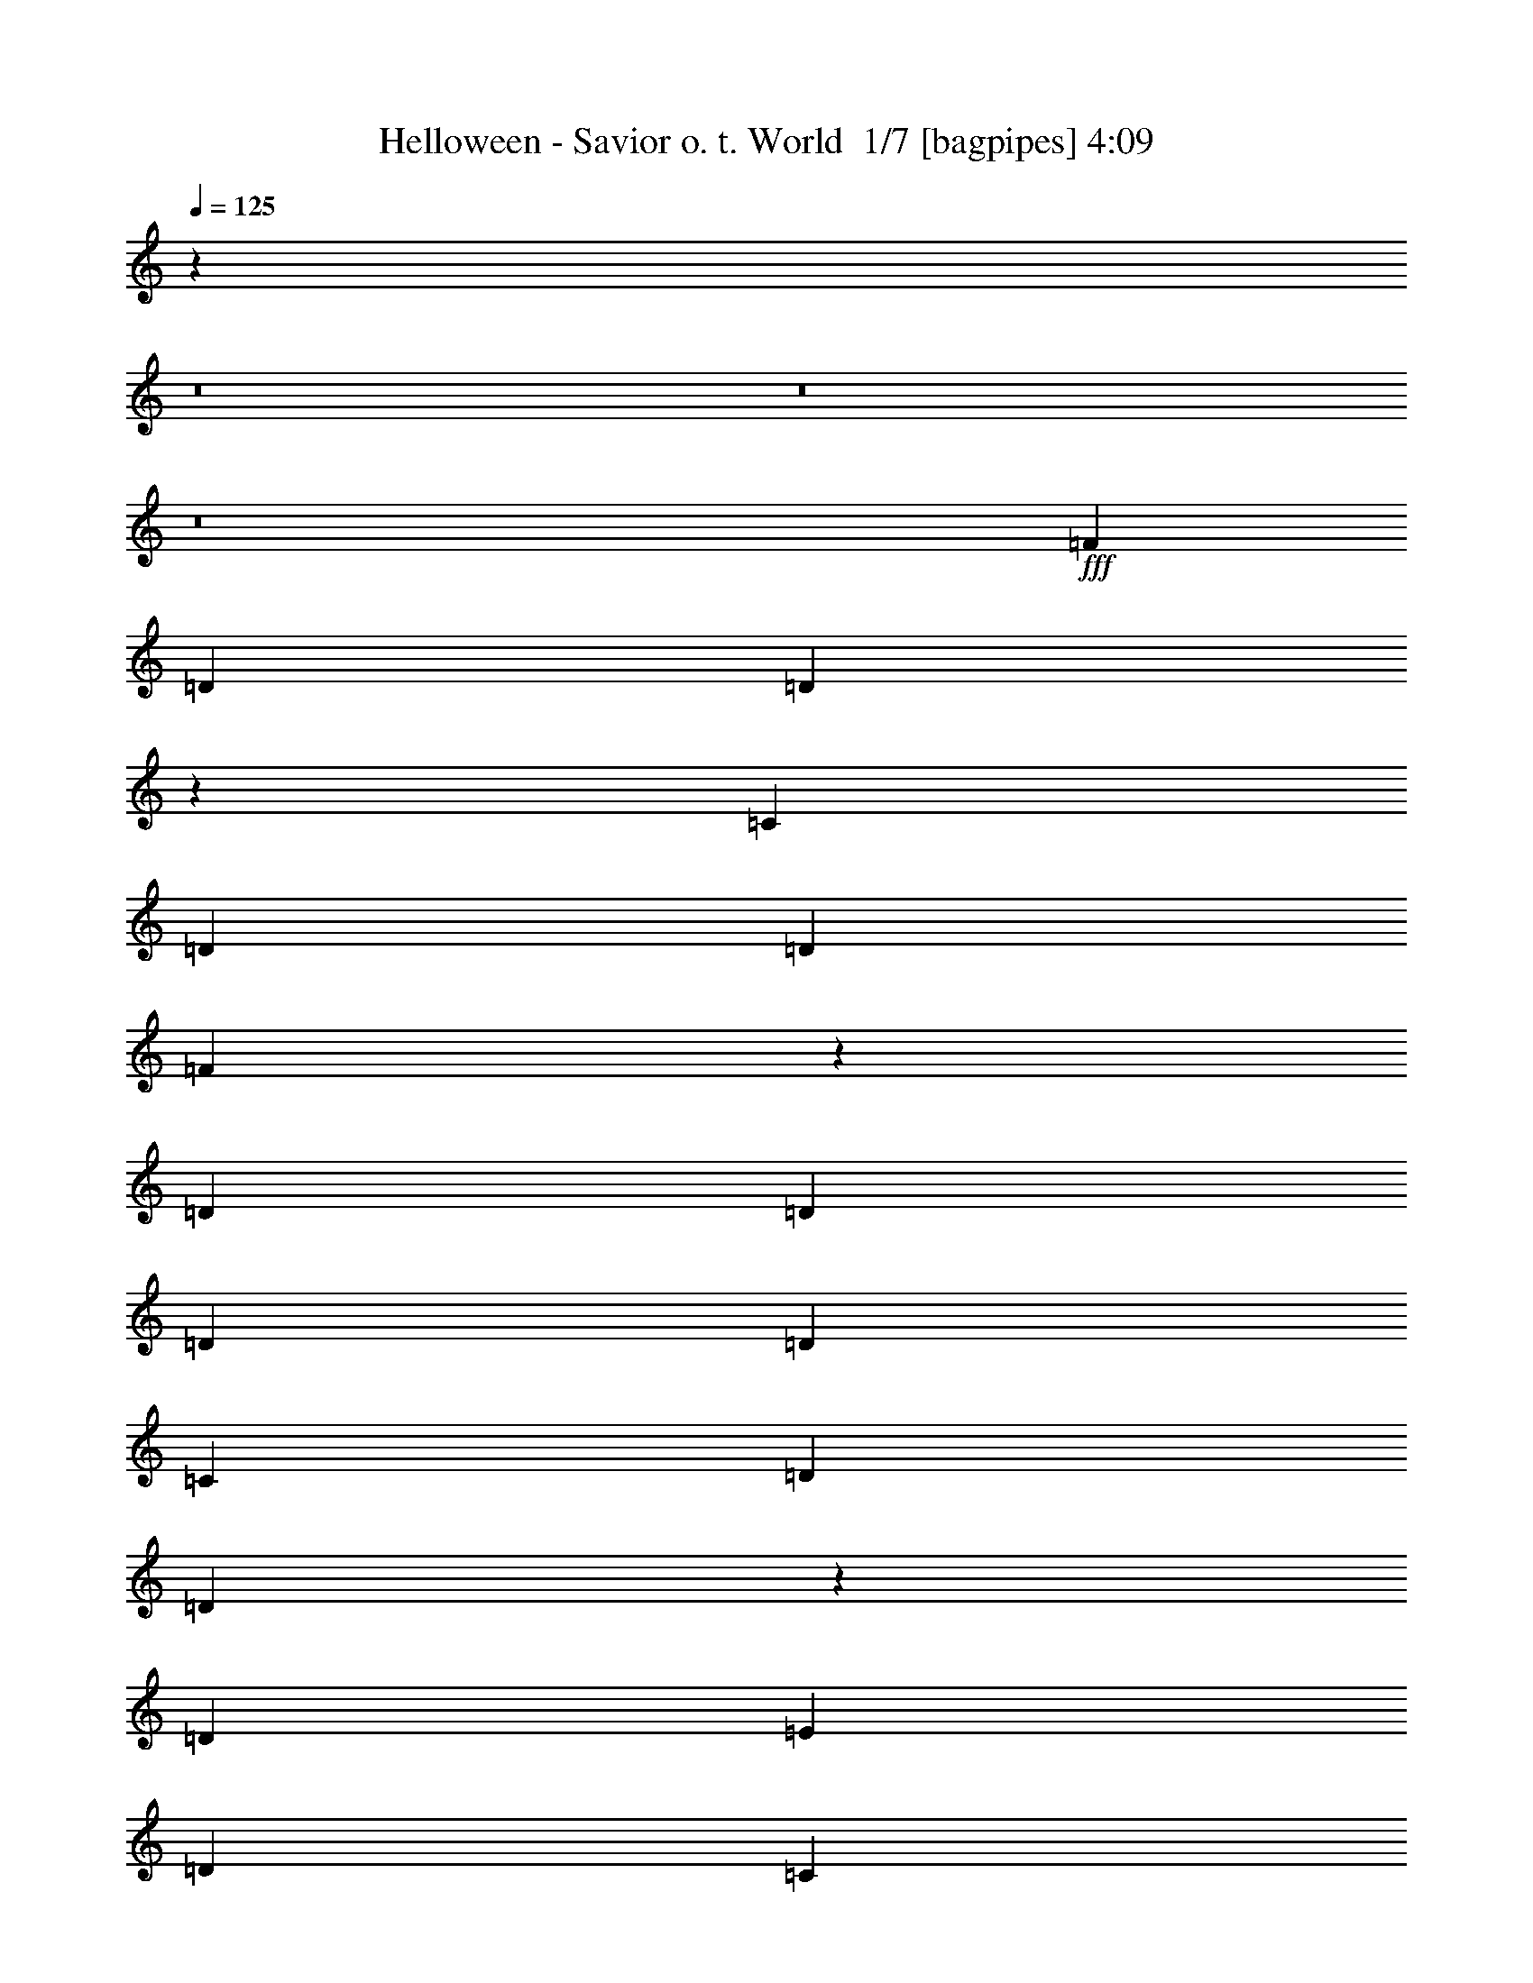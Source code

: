 % Produced with Bruzo's Transcoding Environment 2.0 alpha 
% Transcribed by Bruzo 

X:1
T: Helloween - Savior o. t. World  1/7 [bagpipes] 4:09
Z: Transcribed with BruTE -12 340 1
L: 1/4
Q: 125
K: C
z12807/1600
z8/1
z8/1
z8/1
+fff+
[=F2/5]
[=D6401/8000]
[=D1591/2000]
z3219/4000
[=C2/5]
[=D3201/8000]
[=D6401/8000]
[=F463/400]
z3371/4000
[=D2/5]
[=D6401/8000]
[=D6401/8000]
[=D6401/8000]
[=C6401/8000]
[=D6401/8000]
[=D9553/8000]
z3249/8000
[=D2/5]
[=E2/5]
[=D6401/8000]
[=C119/160]
z1713/2000
[=C2/5]
[=C3201/8000]
[=D6401/8000]
[=F4673/4000]
z104/125
[=D2/5]
[=D6401/8000]
[=D6401/8000]
[=D6401/8000]
[=D3201/8000]
[=C2/5]
[=D6401/8000]
[=E9139/8000]
z3663/8000
[=D2/5]
[=E3201/8000]
[=F4/5]
[=E6401/8000]
[=F3201/8000]
[=F6401/8000]
[=E2/5]
[=F6401/8000]
[=E6401/8000]
[=C6401/8000]
[=D2/5]
[=F3201/8000]
[=F4/5]
[=E4801/4000]
[=D6401/8000]
[=E9601/8000]
[=G369/320]
z6777/8000
[=E3201/8000]
[=F6401/8000]
[=F9121/8000]
z23/50
[=G,3201/8000]
[=E2/5]
[=F6401/8000]
[=F4759/4000]
z821/2000
[=G,2/5]
[=F3201/8000]
[=E6401/8000]
[=D4/5]
[=F6401/8000]
[=E6401/4000]
[=G9311/8000]
z2473/2000
[=A,6401/8000]
[=G,6401/8000]
[=B,4/5]
[=A,6401/8000]
[=C6401/8000]
[=B,6401/8000]
[=D6401/8000]
[=C3151/4000]
z3299/8000
[=E3201/8000]
[=E6401/8000]
[=E4/5]
[=D9199/8000]
z3603/8000
[=A,3201/8000]
[=B3/5]
[=B4801/8000]
[=A1919/1600]
z6407/8000
[=c6401/4000]
[=c4801/8000]
[=G6401/8000]
[=E4/5]
[=C6189/8000]
z1813/8000
[=A4267/4000]
[=A4267/8000]
[=A6401/8000]
[=A6401/8000]
[^G6401/4000]
[=e6391/4000]
z321/400
[=C6401/8000]
[=B,3201/8000]
[=D6401/8000]
[=C6077/8000]
z1681/2000
[=E3201/8000]
[=D2/5]
[=F6401/8000]
[=E2987/4000]
z2507/2000
[=A6401/8000]
[=A6401/8000]
[=A617/800]
z3431/8000
[=E3201/8000]
[=B9601/8000]
[=B3201/8000]
[=A9601/8000]
[=A1/5]
[=A4801/8000]
[=B6401/8000]
[=c6401/8000]
[=G6401/8000]
[=E9601/8000]
[=C6401/8000]
[=A9601/8000]
[=A3201/8000]
[=A4/5]
[=A6401/8000]
[^G6401/4000]
[=e6401/4000]
[=C9601/8000]
[=G,3201/8000]
[=C4/5]
[=C6401/8000]
[=D6401/4000]
[=B,6401/8000]
[=D6401/8000]
[=G6401/4000]
[=E12801/8000]
[=C6171/4000]
z5031/4000
[=A,2/5]
[=F6401/8000]
[=F6401/8000]
[=E6401/8000]
[=D4/5]
[=E4801/4000]
[=C2/5]
[=C6401/8000]
[=E6401/8000]
[=G6401/8000]
[=E6401/8000]
[=C9601/8000]
[=C3201/8000]
[=A4/5]
[=A6401/8000]
[=G6401/8000]
[=E6401/8000]
[=A9601/8000]
[=A3201/8000]
[=A6401/8000]
[=A6401/8000]
[=B159/100]
z12883/8000
[=c9601/8000]
[=c3201/8000]
[=c6401/8000]
[=c6401/8000]
[=d12801/8000]
[=f6401/4000]
[=e5091/800]
z2957/320
z8/1
z8/1
[=F3201/8000]
[=D9601/8000]
[=D9273/8000]
z3529/8000
[=C2/5]
[=D2/5]
[=D6401/8000]
[=F917/800]
z227/500
[=A,3201/8000]
[=F2/5]
[=D6401/8000]
[=D6401/8000]
[=D6401/8000]
[=C6401/8000]
[=D4/5]
[=E9463/8000]
z3339/8000
[=C3201/8000]
[=D2/5]
[=D6401/8000]
[=D9359/8000]
z3443/8000
[=C2/5]
[=D3201/8000]
[=D6401/8000]
[=F1851/1600]
z1773/4000
[=C3201/8000]
[=D2/5]
[=F6401/8000]
[=D6401/8000]
[=D6401/8000]
[=C6401/8000]
[=D6401/8000]
[=E2387/2000]
z3227/4000
[=F2/5]
[=F6401/8000]
[=E6401/8000]
[=F9601/8000]
[=E3201/8000]
[=F6401/8000]
[=E6401/8000]
[=F297/400]
z3661/8000
[=E2/5]
[=F6401/8000]
[=E9601/8000]
[=D6401/8000]
[=E4801/4000]
[=G4567/4000]
z3667/8000
[=D3201/8000]
[=F2/5]
[=F6401/8000]
[=E6401/8000]
[=F9601/8000]
[=E3201/8000]
[=F6401/8000]
[=E6401/8000]
[=D3013/4000]
z143/320
[=E2/5]
[=E6401/8000]
[=E4801/4000]
[=D4/5]
[=E4801/4000]
[=A461/400]
z3391/4000
[=C9601/8000]
[=G,3201/8000]
[=C6401/8000]
[=C6401/8000]
[=D12801/8000]
[=B,6401/8000]
[=D91/250]
z3489/8000
[=G6401/4000]
[=E6401/4000]
[=C12407/8000]
z2499/2000
[=A,2/5]
[=F6401/8000]
[=F6401/8000]
[=E6401/8000]
[=D6401/8000]
[=E9601/8000]
[=C2/5]
[=C6401/8000]
[=E6401/8000]
[=G6401/8000]
[=E6401/8000]
[=C9601/8000]
[=C3201/8000]
[=A6401/8000]
[=A6401/8000]
[=G4/5]
[=E6401/8000]
[=A4801/4000]
[=A2/5]
[=A6401/8000]
[=A6401/8000]
[=B6393/4000]
z12817/8000
[=c4801/4000]
[=c2/5]
[=c6401/8000]
[=c6401/8000]
[=d6401/4000]
[=f12801/8000]
[=e6401/2000]
[=d6343/2000]
z96289/8000
z8/1
z8/1
z8/1
z8/1
z8/1
[=A,6401/8000]
[=A,2/5]
[=A,6401/8000]
[=B,6209/8000]
z6593/8000
[=B,2/5]
[=B,3201/8000]
[=B,6401/8000]
[=C1821/1600]
z6897/8000
[=A6401/8000]
[=A6401/8000]
[=A9601/8000]
[=A2/5]
[=B4801/4000]
[=B2/5]
[=A9601/8000]
[=A1601/8000]
[=A3/5]
[=B6401/8000]
[=c6401/8000]
[=G6401/8000]
[=E9601/8000]
[=C6401/8000]
[=A9601/8000]
[=A3201/8000]
[=A6401/8000]
[=A6401/8000]
[^G12801/8000]
[=e6401/4000]
[=C4801/4000]
[=G,2/5]
[=C6401/8000]
[=C6401/8000]
[=D6401/4000]
[=B,4/5]
[=D1489/4000]
z3423/8000
[=G6401/4000]
[=E6401/4000]
[=C12473/8000]
z993/800
[=A,2/5]
[=F6401/8000]
[=F6401/8000]
[=E6401/8000]
[=D6401/8000]
[=E9601/8000]
[=C3201/8000]
[=C6401/8000]
[=E4/5]
[=G6401/8000]
[=E6401/8000]
[=C4801/4000]
[=C2/5]
[=A6401/8000]
[=A6401/8000]
[=G6401/8000]
[=E4/5]
[=A4801/4000]
[=A2/5]
[=A6401/8000]
[=A6401/8000]
[=B4713/2000]
z211/250
[=c9601/8000]
[=c2/5]
[=c6401/8000]
[=c6401/8000]
[=d6401/4000]
[=f6401/4000]
[=e25603/8000]
[=g9469/4000]
z57873/8000
[=F12801/8000]
[=F6401/4000]
[=G6401/4000]
[=G6401/4000]
[=A25603/8000]
[=G9317/8000]
z16287/8000
[^A6401/4000]
[^A12801/8000]
[=d6401/4000]
[=e6401/4000]
[=f25603/8000]
[=d18903/8000]
z19503/8000
[=F6401/4000]
[=D12801/8000]
[=F6197/4000]
z37009/4000
[=D8001/4000]
[=D16003/8000]
[=E8001/4000]
[=E479/320]
z2007/2000
[=E22003/4000]
[=A8001/1000]
[=D15979/4000]
z67/8

X:2
T: Helloween - Savior o. t. World  2/7 [flute] 4:09
Z: Transcribed with BruTE -26 276 2
L: 1/4
Q: 125
K: C
z12487/800
z8/1
z8/1
z8/1
z8/1
z8/1
z8/1
+f+
[=D2/5]
[=F3201/8000]
[=F4/5]
[=E4801/4000]
[=D6401/8000]
[=E9601/8000]
[=G369/320]
z856/125
[=G,2/5]
[=F3201/8000]
[=E6401/8000]
[=D4/5]
[=F6401/8000]
[=E6401/4000]
[=G9311/8000]
z121907/8000
[=c6401/4000]
[=c4801/8000]
[=G6401/8000]
[=E4/5]
[=C6189/8000]
z1813/8000
[=A4267/4000]
[=A4267/8000]
[=B6401/8000]
[=c6401/8000]
[^G1599/500]
z16007/2000
[=A6401/8000]
[=A6401/8000]
[=A617/800]
z3431/8000
[=E3201/8000]
[=B9601/8000]
[=B3201/8000]
[=A4783/4000]
z41641/8000
[=A9601/8000]
[=A3201/8000]
[=A4/5]
[=A6157/8000]
z3231/1000
+ff+
[=C9601/8000]
[=G,3201/8000]
[=C4/5]
[=C6401/8000]
[=D6401/4000]
[=B,6401/8000]
[=D6401/8000]
[=G6401/4000]
[=E12801/8000]
[=C6171/4000]
z5031/4000
[=A,2/5]
[=F6401/8000]
[=F6401/8000]
[=E6401/8000]
[=D4/5]
[=E1827/1600]
z4859/1000
[=C3201/8000]
[=A4/5]
[=A6401/8000]
[=G6401/8000]
[=E6401/8000]
[=A9601/8000]
[=A3201/8000]
[=A6401/8000]
[=A6401/8000]
[=B25603/8000]
[=c9601/8000]
[=c3201/8000]
[=c6401/8000]
[=c6401/8000]
[=d12801/8000]
[=f6401/4000]
[=E6401/4000=e6401/4000-]
[=D6401/8000=e6401/8000-]
[=C6401/8000=e6401/8000]
[=G,12653/4000=G12653/4000]
z49773/4000
z8/1
z8/1
z8/1
z8/1
+f+
[=C3201/8000]
[=D2/5]
[=F6401/8000]
[=D6401/8000]
[=D6401/8000]
[=C6401/8000]
[=D6401/8000]
[=E2387/2000]
z57661/8000
[=E2/5]
[=F6401/8000]
[=E9601/8000]
[=D6401/8000]
[=E4801/4000]
[=G4567/4000]
z2323/320
[=E2/5]
[=E6401/8000]
[=E4801/4000]
[=D4/5]
[=E4801/4000]
[=A461/400]
z3391/4000
+ff+
[=C9601/8000]
[=G,3201/8000]
[=C6401/8000]
[=C6401/8000]
[=D12801/8000]
[=B,6401/8000]
[=D6401/8000]
[=G6401/4000]
[=E6401/4000]
[=C12407/8000]
z2499/2000
[=A,2/5]
[=F6401/8000]
[=F6401/8000]
[=E6401/8000]
[=D6401/8000]
[=E23/20]
z19403/4000
[=C3201/8000]
[=A6401/8000]
[=A6401/8000]
[=G4/5]
[=E6401/8000]
[=A4801/4000]
[=A2/5]
[=A6401/8000]
[=A6401/8000]
[=B25603/8000]
[=c4801/4000]
[=c2/5]
[=c6401/8000]
[=c6401/8000]
[=d6401/4000]
[=f12801/8000]
[=E6401/4000=e6401/4000-]
[=D6401/8000=e6401/8000-]
[=C6401/8000=e6401/8000]
[=G,6401/4000-=G6401/4000-]
[=F2133/8000=G,2133/8000-=G2133/8000]
[=G1067/4000-=G,1067/4000-]
[=A1067/4000=G,1067/4000-=G1067/4000-]
[^A2133/8000=G,2133/8000-=G2133/8000-]
[=c1067/4000=G,1067/4000-=G1067/4000-]
[=d2133/8000=G,2133/8000=G2133/8000]
[=e19203/8000]
[=e6401/8000]
[=e6401/4000]
[=d6401/8000]
[=d6401/8000]
[=d12801/8000]
[=d6401/4000]
[=A1/5]
+mf+
[=c1601/8000]
[=A1/5]
+ff+
[=G1/5]
[=A1067/4000]
[=G2133/8000]
[=F1067/4000]
[=D2133/8000]
[=C1067/4000]
[=A,1067/4000]
[^G,2133/8000]
[=G,1067/4000]
[=F,1067/4000]
[=A1/5]
[=A1/5]
[=A2/5]
[=A1601/8000]
+mf+
[=c1/5]
[=A1/5]
+ff+
[=A1/5]
+mf+
[=c1/8]
[=A1401/8000]
+ff+
[=c1/8]
+mf+
[=A7/40]
+ff+
[=G1/5]
[=A3201/8000]
[=G2/5]
[=c5601/4000]
[=d4549/8000]
z863/2000
[=f1/5]
+mf+
[=g1/5]
[=f3201/8000]
+ff+
[=g6401/8000]
[=g2/5]
[=g8001/4000]
[=A,3201/8000]
[=E,22403/8000]
[=F1/5]
[=F1/5]
[=D1/5]
[=D1601/8000]
[=E1/5]
[=E1/5]
[=D1/5]
[=F4801/8000]
[=D1/5]
[=D1/5]
[=E1601/8000]
[=E1/5]
[=D1/5]
[=D1/5]
[=G1/5]
[=G1601/8000]
[=E1/5]
[=E1/5]
[=F1/5]
[=F1601/8000]
[=E1/5]
[=G3/5]
[=E1601/8000]
[=E1/5]
[=F1/5]
[=F1/5]
[=E1601/8000]
[=E1/5]
[=A1/5]
[=A1/5]
[=F1/5]
[=F1601/8000]
[=G1/5]
[=G1/5]
[=F1/5]
[=A4801/8000]
[=F1/5]
[=F1/5]
[=G1601/8000]
[=G1/5]
[=F1/5]
[=F1/5]
[=e1601/8000]
[=e1/5]
[=d1/5]
[=d1/5]
[=c1/5]
[=c1601/8000]
[^A1/5]
[^A1/5]
[=A1/5]
[=A1601/8000]
[=G1/5]
[=G1/5]
[=F1/5]
[=F1/5]
[=E1601/8000]
[=E1/5]
[=F1/5]
[=F1/5]
[=D1601/8000]
[=D1/5]
[=E1/5]
[=E1/5]
[=D1/5]
[=F4801/8000]
[=D1/5]
[=D1/5]
[=E1601/8000]
[=E1/5]
[=D1/5]
[=D1/5]
[=G1601/8000]
[=G1/5]
[=E1/5]
[=E1/5]
[=F1/5]
[=F1601/8000]
[=E1/5]
[=G4801/8000]
[=E1/5]
[=E1/5]
[=F1/5]
[=F1/5]
[=E1601/8000]
[=E1/5]
[=G,38319/8000]
z19289/8000
+f+
[=A,6401/8000]
[=A,2/5]
[=A,6401/8000]
[=B,6209/8000]
z6593/8000
[=B,2/5]
[=B,3201/8000]
[=B,6401/8000]
[=C1821/1600]
z6897/8000
[=A6401/8000]
[=A6401/8000]
[=A9601/8000]
[=A2/5]
[=B4801/4000]
[=B2/5]
[=A4599/4000]
z42009/8000
[=A9601/8000]
[=A3201/8000]
[=A6401/8000]
[=A6401/8000]
[^G12801/8000]
[=e6401/4000]
+ff+
[=C4801/4000]
[=G,2/5]
[=C6401/8000]
[=C6401/8000]
[=D6401/4000]
[=B,4/5]
[=D6401/8000]
[=G6401/4000]
[=E6401/4000]
[=C12473/8000]
z993/800
[=A,2/5]
[=F6401/8000]
[=F6401/8000]
[=E6401/8000]
[=D6401/8000]
[=E4633/4000]
z38741/8000
[=C2/5]
[=A6401/8000]
[=A6401/8000]
[=G6401/8000]
[=E4/5]
[=A4801/4000]
[=A2/5]
[=A6401/8000]
[=A6401/8000]
[=B6401/2000]
[=c9601/8000]
[=c2/5]
[=c6401/8000]
[=c6401/8000]
[=d6401/4000]
[=f6401/4000]
[=E12801/8000=e12801/8000-]
[=D6401/8000=e6401/8000-]
[=C6401/8000=e6401/8000]
[=G,12719/4000=G12719/4000]
z51373/8000
[=F12801/8000]
[=F6401/4000]
[=G6401/4000]
[=G6401/4000]
[=A25603/8000]
[=G9317/8000]
z16287/8000
[^A6401/4000]
[^A12801/8000]
[=d6401/4000]
[=e6401/4000]
[=f25603/8000]
[=d18903/8000]
z173/16
z8/1
z8/1
z8/1
z8/1
z8/1

X:3
T: Helloween - Savior o. t. World  3/7 [pipgorn] 4:09
Z: Transcribed with BruTE 5 236 8
L: 1/4
Q: 125
K: C
+mp+
[=C51207/8000]
+ff+
[=D,2/5]
[=A,6401/8000]
[=A,6401/8000]
[=A,2/5]
[=F,3201/8000]
[=E,2/5]
[=D,3201/8000]
[=A,4/5]
[=A,6401/8000]
[=A,3201/8000]
[=F,2/5]
[=E,3201/8000]
[=D,2/5]
[^A,6401/8000]
[^A,6401/8000]
[^A,2/5]
[=C3201/8000]
[=D,2/5]
[=E,3201/8000]
[=C4/5]
[=A,6401/8000]
[=A,3201/8000]
[=F,2/5]
[=E,3201/8000]
[=D,2/5]
[=A,6401/8000]
[=A,6401/8000]
[=A,2/5]
[=F,3201/8000]
[=E,2/5]
[=D,3201/8000]
[=A,6401/8000]
[=A,4/5]
[=A,3201/8000]
[=F,2/5]
[=E,3201/8000]
[=D,2/5]
[^A,6401/8000]
[^A,6401/8000]
[^A,2/5]
[=C3201/8000]
[=D,2/5]
[=E,3201/8000]
[=C6401/8000]
[=A,4/5]
[=A,3201/8000]
[=F,2/5]
[=E,3201/8000]
[=D,1193/1600]
z27337/2000
z8/1
z8/1
z8/1
z8/1
z8/1
z8/1
z8/1
z8/1
z8/1
z8/1
z8/1
+f+
[=E,6401/4000]
[=E,12801/8000]
[=D,6401/4000]
[=G,6401/4000]
[=E,6401/4000]
[=E,12801/8000]
[=A,6401/4000]
[=A,6401/4000]
[=A,6401/4000]
[=B,12801/8000]
[=C,6401/2000]
[=C,6401/4000]
[=A,6401/4000]
[=A,12801/8000]
[=B,6401/4000]
[=A,6401/2000]
[=G,25603/8000]
[=A,6401/4000]
[=C6401/4000]
[=D,25603/8000]
[=G,6401/4000]
[=F,6401/8000]
[=E,6401/8000]
[=G,6153/4000]
z13297/8000
+ff+
[=D,3201/8000]
[=A,6401/8000]
[=A,4/5]
[=A,3201/8000]
[=F,2/5]
[=E,3201/8000]
[=D,2/5]
[=A,6401/8000]
[=A,6401/8000]
[=A,2/5]
[=F,3201/8000]
[=E,2/5]
[=D,3201/8000]
[^A,6401/8000]
[^A,6401/8000]
[^A,2/5]
[=C2/5]
[=D,3201/8000]
[=E,2/5]
[=C6401/8000]
[=A,6401/8000]
[=A,3201/8000]
[=F,2/5]
[=E,2/5]
[=D,3201/8000]
[=A,6401/8000]
[=A,6401/8000]
[=A,2/5]
[=F,2/5]
[=E,3201/8000]
[=D,2/5]
[=A,6401/8000]
[=A,6401/8000]
[=A,3201/8000]
[=F,2/5]
[=E,2/5]
[=D,3201/8000]
[^A,6401/8000]
[^A,6401/8000]
[^A,2/5]
[=C3201/8000]
[=D,2/5]
[=E,2/5]
[=C6401/8000]
[=A,6401/8000]
[=A,3201/8000]
[=F,2/5]
[=E,3201/8000]
[=D,3187/4000]
z41641/4000
z8/1
z8/1
z8/1
z8/1
z8/1
+f+
[=E,6401/4000]
[=E,6401/4000]
[=D,12801/8000]
[=G,6401/4000]
[=E,6401/4000]
[=E,6401/4000]
[=A,12801/8000]
[=A,6401/4000]
[=A,6401/4000]
[=B,6401/4000]
[=C,25603/8000]
[=C,6401/4000]
[=A,6401/4000]
[=A,6401/4000]
[=B,12801/8000]
[=A,6401/2000]
[=G,25603/8000]
[=A,6401/4000]
[=C6401/4000]
[=D,25603/8000]
[=G,6401/4000]
[=F,6401/8000]
[=E,6401/8000]
[=G,3093/2000]
z28929/2000
z8/1
z8/1
z8/1
z8/1
z8/1
z8/1
z8/1
z8/1
[=E,6401/4000]
[=E,6401/4000]
[=D,6401/4000]
[=G,12801/8000]
[=E,6401/4000]
[=E,6401/4000]
[=A,6401/4000]
[=A,12801/8000]
[=A,6401/4000]
[=B,6401/4000]
[=C,25603/8000]
[=C,6401/4000]
[=A,6401/4000]
[=A,6401/4000]
[=B,12801/8000]
[=A,6401/2000]
[=G,6401/2000]
[=A,12801/8000]
[=C6401/4000]
[=D,6401/2000]
[=G,12801/8000]
[=F,6401/8000]
[=E,6401/8000]
[=G,6219/4000]
z6583/4000
+ff+
[=D,2/5]
[=A,6401/8000]
[=A,6401/8000]
[=A,2/5]
[=F,3201/8000]
[=E,2/5]
[=D,3201/8000]
[=A,6401/8000]
[=A,4/5]
[=A,3201/8000]
[=F,2/5]
[=E,3201/8000]
[=D,2/5]
[^A,6401/8000]
[^A,6401/8000]
[^A,2/5]
[=C3201/8000]
[=D,2/5]
[=E,3201/8000]
[=C6401/8000]
[=A,4/5]
[=A,3201/8000]
[=F,2/5]
[=E,3201/8000]
[=D,2/5]
[=A,6401/8000]
[=A,6401/8000]
[=A,2/5]
[=F,3201/8000]
[=E,2/5]
[=D,3201/8000]
[=A,6401/8000]
[=A,6401/8000]
[=A,2/5]
[=F,2/5]
[=E,3201/8000]
[=D,2/5]
[^A,6401/8000]
[^A,6401/8000]
[^A,3201/8000]
[=C2/5]
[=D,2/5]
[=E,3201/8000]
[=C6401/8000]
[=A,6401/8000]
[=A,2/5]
[=F,2/5]
[=E,3201/8000]
[=D,2/5]
[=A,6401/8000]
[=A,6401/8000]
[=A,3201/8000]
[=F,2/5]
[=E,2/5]
[=D,3201/8000]
[=A,6401/8000]
[=A,6401/8000]
[=A,2/5]
[=F,3201/8000]
[=E,2/5]
[=D,2/5]
[^A,6401/8000]
[^A,6401/8000]
[^A,3201/8000]
[=C2/5]
[=D,3201/8000]
[=E,2/5]
[=C6401/8000]
[=A,6401/8000]
[=A,2/5]
[=F,3201/8000]
[=E,2/5]
[=D,2/5]
[=A,6401/8000]
[=A,6401/8000]
[=A,3201/8000]
[=F,2/5]
[=E,3201/8000]
[=D,997/2000]
z4013/8000
+mp+
[=E,1/4]
[=F,1/4]
[=G,2001/8000]
[=A,1/4]
[=D,3993/4000]
z501/500
+ff+
[=F,8001/8000]
[^A,4001/8000]
[=D,1/2]
[=A,8001/4000]
[=A,16003/8000]
[=G,8001/4000]
[=C20003/8000]
[=D,20993/2000-]
[=D,8/1]
z59/8

X:4
T: Helloween - Savior o. t. World  4/7 [basic bassoon] 4:09
Z: Transcribed with BruTE 37 189 4
L: 1/4
Q: 125
K: C
z8321/1600
+mp+
[=A,3201/8000=E3201/8000]
[=F6401/8000=c6401/8000]
[=D9601/8000=A9601/8000]
[=D8001/4000=A8001/4000=d8001/4000]
[=D9601/8000=A9601/8000]
[=D16003/8000=A16003/8000=d16003/8000]
[^A,9601/8000=F9601/8000]
[^A,8001/4000=F8001/4000^A8001/4000]
[=C9601/8000=G9601/8000]
[=C16003/8000=G16003/8000=c16003/8000]
[=D9601/8000=A9601/8000]
[=D8001/4000=A8001/4000=d8001/4000]
[=D4801/4000=A4801/4000]
[=D8001/4000=A8001/4000=d8001/4000]
[^A,9601/8000=F9601/8000]
[^A,8001/4000=F8001/4000^A8001/4000]
[=C4801/4000=G4801/4000]
[=C8001/4000=G8001/4000=c8001/4000]
[=D2/5=A2/5]
[=D1/5]
[=D1601/8000]
[=D1/5]
[=D1/5]
[=D3201/8000=A3201/8000]
[=D1/5]
[=D1/5]
[=D1/5]
[=D1/5]
[=C6401/8000=G6401/8000]
[=D3201/8000=A3201/8000]
[=D1/5]
[=D1/5]
[=D1/5]
[=D1601/8000]
[=D2/5=A2/5]
[=D1/5]
[=D1601/8000]
[=D1/5]
[=D1/5]
[^A,6401/8000=F6401/8000]
[=D2/5=A2/5]
[=D1601/8000]
[=D1/5]
[=D1/5]
[=D1/5]
[=D3201/8000=A3201/8000]
[=D1/5]
[=D1/5]
[=D1/5]
[=D1601/8000]
[=C4/5=G4/5]
[=D3201/8000=A3201/8000]
[=D1/8]
z11/40
[=D1601/8000]
[=D1/5]
[=C9601/8000=G9601/8000]
[=A,3201/8000=E3201/8000]
[=C2/5=G2/5]
[=D2/5=A2/5]
[=D1601/8000]
[=D1/5]
[=D1/5]
[=D1/5]
[=D3201/8000=A3201/8000]
[=D1/5]
[=D1/5]
[=D1/5]
[=D1601/8000]
[=C4/5=G4/5]
[=D3201/8000=A3201/8000]
[=D1/5]
[=D1/5]
[=D1601/8000]
[=D1/5]
[=D2/5=A2/5]
[=D1/5]
[=D1601/8000]
[=D1/5]
[=D1/5]
[^A,6401/8000=F6401/8000]
[=D2/5=A2/5]
[=D1601/8000]
[=D1/5]
[=D1/5]
[=D1/5]
[=D3201/8000=A3201/8000]
[=D1/5]
[=D1/5]
[=D1/5]
[=D1601/8000]
[=C6401/8000=G6401/8000]
[=D2/5=A2/5]
[=D1/5]
[=D1/5]
[=D1601/8000]
[=D1/5]
[=C6401/8000=G6401/8000]
[=A,2/5]
[=A,3201/8000=E3201/8000]
[=C2/5=G2/5]
[^A,6401/2000=F6401/2000^A6401/2000]
[=C25603/8000=G25603/8000=c25603/8000]
[=D6401/2000=A6401/2000=d6401/2000]
[=C2/5=G2/5]
[=C1/5]
[=C1601/8000]
[=C1/8]
z11/40
[=C1/5]
[=C1/5]
[=C1/8]
z2201/8000
[=C1/5]
[=C1/5]
[=C1601/8000]
[=C1/5]
[=C1/5]
[=C1/5]
[^A,3201/8000=F3201/8000]
[^A,6401/8000=F6401/8000]
[^A,12801/8000=F12801/8000^A12801/8000]
[^A,3201/8000=F3201/8000]
[=C2/5=G2/5]
[=C6401/8000=G6401/8000]
[=C6401/4000=G6401/4000=c6401/4000]
[=C2/5=G2/5]
[=D3201/8000=A3201/8000]
[=D6401/8000=A6401/8000]
[=D12801/8000=A12801/8000=d12801/8000]
[=D3201/8000=A3201/8000]
[=C2/5=G2/5]
[=C3201/8000=G3201/8000]
[=C1/8]
z11/40
[=C3201/8000=G3201/8000]
[=C1/8]
z11/40
[=C1/5]
[=C1/5]
[=C1/8]
z2201/8000
[^A,1/8]
z11/40
[=A,6401/2000=E6401/2000=A6401/2000]
[=G,25603/8000=D25603/8000=G25603/8000]
[=C6401/2000=G6401/2000=c6401/2000]
[=D6401/4000=A6401/4000]
[=E12801/8000=B12801/8000]
[=F6401/2000=c6401/2000]
[=C6401/2000=G6401/2000=c6401/2000]
[=F,25603/8000=C25603/8000=F25603/8000]
[=E,6401/2000=B,6401/2000=E6401/2000]
[=A,25603/8000=E25603/8000=A25603/8000]
[=G,6401/2000=D6401/2000=G6401/2000]
[=C25603/8000=G25603/8000=c25603/8000]
[=D6401/4000=A6401/4000]
[=E6401/4000=B6401/4000]
[=F25603/8000=c25603/8000]
[=C6401/2000=G6401/2000=c6401/2000]
[=F,25603/8000=C25603/8000=F25603/8000]
[=E,6401/2000=B,6401/2000=E6401/2000]
[=C25603/8000=G25603/8000=c25603/8000]
[=G,6401/2000=D6401/2000=G6401/2000]
[=C25603/8000=G25603/8000=c25603/8000]
[=A,6401/2000=E6401/2000=A6401/2000]
[=F,6401/4000=C6401/4000]
[=G,12801/8000=D12801/8000]
[=C6401/2000=G6401/2000=c6401/2000]
[=A,6401/2000=E6401/2000=A6401/2000]
[=F,12801/8000=C12801/8000]
[=G,6401/4000=D6401/4000]
[=F,6401/2000=C6401/2000=F6401/2000]
[=G,25603/8000=D25603/8000=G25603/8000]
[=A,6401/2000=E6401/2000=A6401/2000]
[=D25603/8000=A25603/8000=d25603/8000]
[=C6401/2000=G6401/2000=c6401/2000]
[=G,25603/8000=D25603/8000=G25603/8000]
[=D4801/4000=A4801/4000]
[=D8001/4000=A8001/4000=d8001/4000]
[=D9601/8000=A9601/8000]
[=D8001/4000=A8001/4000=d8001/4000]
[^A,4801/4000=F4801/4000]
[^A,8001/4000=F8001/4000^A8001/4000]
[=C9601/8000=G9601/8000]
[=C8001/4000=G8001/4000=c8001/4000]
[=D4801/4000=A4801/4000]
[=D8001/4000=A8001/4000=d8001/4000]
[=D9601/8000=A9601/8000]
[=D8001/4000=A8001/4000=d8001/4000]
[^A,4801/4000=F4801/4000]
[^A,8001/4000=F8001/4000^A8001/4000]
[=C9601/8000=G9601/8000]
[=C16003/8000=G16003/8000=c16003/8000]
[=D2/5=A2/5]
[=D1/5]
[=D1/5]
[=D1601/8000]
[=D1/5]
[=D2/5=A2/5]
[=D1601/8000]
[=D1/5]
[=D1/5]
[=D1/5]
[=C6401/8000=G6401/8000]
[=D2/5=A2/5]
[=D1601/8000]
[=D1/5]
[=D1/5]
[=D1/5]
[=D3201/8000=A3201/8000]
[=D1/5]
[=D1/5]
[=D1/5]
[=D1601/8000]
[^A,6401/8000=F6401/8000]
[=D2/5=A2/5]
[=D1/5]
[=D1/5]
[=D1601/8000]
[=D1/5]
[=D2/5=A2/5]
[=D1601/8000]
[=D1/5]
[=D1/5]
[=D1/5]
[=C6401/8000=G6401/8000]
[=D3201/8000=A3201/8000]
[=D1/5]
[=D1/5]
[=D1/5]
[=D1/5]
[=C4801/4000=G4801/4000]
[=A,1/8=E1/8]
z11/40
[=C3201/8000=G3201/8000]
[=D2/5=A2/5]
[=D1/5]
[=D1601/8000]
[=D1/5]
[=D1/5]
[=D2/5=A2/5]
[=D1601/8000]
[=D1/5]
[=D1/5]
[=D1/5]
[=C6401/8000=G6401/8000]
[=D3201/8000=A3201/8000]
[=D1/5]
[=D1/5]
[=D1/5]
[=D1601/8000]
[=D2/5=A2/5]
[=D1/5]
[=D1/5]
[=D1601/8000]
[=D1/5]
[^A,6401/8000=F6401/8000]
[=D2/5=A2/5]
[=D1/5]
[=D1601/8000]
[=D1/5]
[=D1/5]
[=D2/5=A2/5]
[=D1601/8000]
[=D1/5]
[=D1/5]
[=D1/5]
[=C6401/8000=G6401/8000]
[=D3201/8000=A3201/8000]
[=D1/5]
[=D1/5]
[=D1/5]
[=D1601/8000]
[=C9601/8000=G9601/8000]
[=A,1/8=E1/8]
z11/40
[=C3201/8000=G3201/8000]
[^A,25603/8000=F25603/8000^A25603/8000]
[=C6401/2000=G6401/2000=c6401/2000]
[=D25603/8000=A25603/8000=d25603/8000]
[=C3201/8000=G3201/8000]
[=C1/5]
[=C1/5]
[=C1/8]
z2201/8000
[=C1/5]
[=C1/5]
[=C1/8]
z2201/8000
[=C1/5]
[=C1/5]
[=C1/5]
[=C1/5]
[=C1601/8000]
[=C1/5]
[^A,2/5=F2/5]
[^A,6401/8000=F6401/8000]
[^A,6401/4000=F6401/4000^A6401/4000]
[^A,2/5=F2/5]
[=C3201/8000=G3201/8000]
[=C6401/8000=G6401/8000]
[=C6401/4000=G6401/4000=c6401/4000]
[=C2/5=G2/5]
[=D2/5=A2/5]
[=D6401/8000=A6401/8000]
[=D6401/4000=A6401/4000=d6401/4000]
[=D2/5=A2/5]
[=C3201/8000=G3201/8000]
[=C2/5=G2/5]
[=C1/8]
z2201/8000
[=C2/5=G2/5]
[=C1/8]
z2201/8000
[=C1/5]
[=C1/5]
[=C1/8]
z2201/8000
[^A,1/8]
z11/40
[=C6401/2000=G6401/2000=c6401/2000]
[=G,25603/8000=D25603/8000=G25603/8000]
[=C6401/2000=G6401/2000=c6401/2000]
[=A,25603/8000=E25603/8000=A25603/8000]
[=F,6401/4000=C6401/4000]
[=G,6401/4000=D6401/4000]
[=C25603/8000=G25603/8000=c25603/8000]
[=A,6401/2000=E6401/2000=A6401/2000]
[=F,6401/4000=C6401/4000]
[=G,12801/8000=D12801/8000]
[=F,6401/2000=C6401/2000=F6401/2000]
[=G,25603/8000=D25603/8000=G25603/8000]
[=A,6401/2000=E6401/2000=A6401/2000]
[=D25603/8000=A25603/8000=d25603/8000]
[=C6401/2000=G6401/2000=c6401/2000]
[=G,25603/8000=D25603/8000=G25603/8000]
[^A,6401/2000=F6401/2000^A6401/2000]
[=C6401/2000=G6401/2000=c6401/2000]
[=D25603/8000=A25603/8000=d25603/8000]
[=C6401/2000=G6401/2000=c6401/2000]
[^A,25603/8000=F25603/8000^A25603/8000]
[=C6401/2000=G6401/2000=c6401/2000]
[=D1/5=A1/5]
[=D1/5]
[=D1/5]
[=D1601/8000]
[=D1/5]
[=D1/5]
[=D1/5]
[=D1/5]
[=D6401/4000=A6401/4000]
[=C1/5=G1/5]
[=C1601/8000]
[=C1/5]
[=C1/5]
[=C1/5]
[=C1601/8000]
[=C1/5]
[=C1/5]
[=C1/5]
[=C1/5]
[=C1601/8000]
[=C1/5]
[=C1/5]
[=C1/5]
[=C1601/8000]
[=C1/5]
[^A,1/5=F1/5]
[^A,1/5]
[^A,1/5]
[^A,1601/8000]
[^A,1/5]
[^A,1/5]
[^A,6401/8000=F6401/8000]
[^A,1/5]
[^A,1/5]
[^A,1601/8000]
[^A,1/5]
[^A,1/5]
[^A,1/5]
[=C1/5=G1/5]
[=C1601/8000]
[=C1/5]
[=C1/5]
[=C1/5]
[=C1601/8000]
[=C4/5=G4/5]
[=C1601/8000]
[=C1/5]
[=C1/5]
[=C1/5]
[=C1601/8000]
[=C1/5]
[=D1/5=A1/5]
[=D1/5]
[=D1/5]
[=D1601/8000]
[=D1/5]
[=D1/5]
[=D6401/8000=A6401/8000]
[=D1/5]
[=D1/5]
[=D1601/8000]
[=D1/5]
[=D1/5]
[=D1/5]
[=D1601/8000=A1601/8000]
[=D1/5]
[=D1/5]
[=D1/5]
[=D1/5]
[=D1601/8000]
[=D1/5]
[=D1/5]
[=C1/5=G1/5]
[=C1601/8000]
[=C1/5]
[=C1/5]
[=C1/5]
[=C1/5]
[=C1601/8000]
[=C1/5]
[^A,1/5=F1/5]
[^A,1/5]
[^A,1601/8000]
[^A,1/5]
[^A,1/5]
[^A,1/5]
[^A,6401/8000=F6401/8000]
[^A,1/5]
[^A,1/5]
[^A,1601/8000]
[^A,1/5]
[^A,1/5]
[^A,1/5]
[=C1601/8000=G1601/8000]
[=C1/5]
[=C1/5]
[=C1/5]
[=C1/5]
[=C1601/8000]
[=C6401/8000=G6401/8000]
[=C1/5]
[=C1/5]
[=C1/5]
[=C1/5]
[=C1601/8000]
[=C1/5]
[=A,2/5=E2/5]
[=A,3119/8000=E3119/8000]
z4821/2000
[=A,3201/8000=E3201/8000]
[=A,603/1600=E603/1600]
z4847/2000
[=A,6401/2000=E6401/2000=A6401/2000]
[=G,25603/8000=D25603/8000=G25603/8000]
[=C6401/2000=G6401/2000=c6401/2000]
[=D12801/8000=A12801/8000]
[=E6401/4000=B6401/4000]
[=F,6401/2000=C6401/2000=F6401/2000]
[=C25603/8000=G25603/8000=c25603/8000]
[=F,6401/2000=C6401/2000=F6401/2000]
[=E,25603/8000=B,25603/8000=E25603/8000]
[=C6401/2000=G6401/2000=c6401/2000]
[=G,25603/8000=D25603/8000=G25603/8000]
[=C6401/2000=G6401/2000=c6401/2000]
[=A,25603/8000=E25603/8000=A25603/8000]
[=F,6401/4000=C6401/4000]
[=G,6401/4000=D6401/4000]
[=C25603/8000=G25603/8000=c25603/8000]
[=A,6401/2000=E6401/2000=A6401/2000]
[=F,6401/4000=C6401/4000]
[=G,12801/8000=D12801/8000]
[=F,6401/2000=C6401/2000=F6401/2000]
[=G,6401/2000=D6401/2000=G6401/2000]
[=A,25603/8000=E25603/8000=A25603/8000]
[=D6401/2000=A6401/2000=d6401/2000]
[=C25603/8000=G25603/8000=c25603/8000]
[=G,6401/2000=D6401/2000=G6401/2000]
[=D9601/8000=A9601/8000]
[=D8001/4000=A8001/4000=d8001/4000]
[=D4801/4000=A4801/4000]
[=D8001/4000=A8001/4000=d8001/4000]
[^A,9601/8000=F9601/8000]
[^A,8001/4000=F8001/4000^A8001/4000]
[=C4801/4000=G4801/4000]
[=C8001/4000=G8001/4000=c8001/4000]
[=D9601/8000=A9601/8000]
[=D8001/4000=A8001/4000=d8001/4000]
[=D4801/4000=A4801/4000]
[=D8001/4000=A8001/4000=d8001/4000]
[^A,9601/8000=F9601/8000]
[^A,8001/4000=F8001/4000^A8001/4000]
[=C4801/4000=G4801/4000]
[=C8001/4000=G8001/4000=c8001/4000]
[=D1/5=A1/5]
[=D1/5]
[=D1601/8000]
[=D1/5]
[=D1/5]
[=D1/5]
[=D8001/4000=A8001/4000=d8001/4000]
[=D1601/8000=A1601/8000]
[=D1/5]
[=D1/5]
[=D1/5]
[=D1601/8000]
[=D1/5]
[=D8001/4000=A8001/4000=d8001/4000]
[^A,6401/2000=F6401/2000^A6401/2000]
[=C25603/8000=G25603/8000=c25603/8000]
[=D1/5]
[=D1/5]
[=D1601/8000]
[=D1/5]
[=D1/5]
[=D1/5]
[=D1601/8000]
[=D1/5]
[=D1/5]
[=D1/5]
[=D1/5]
[=D1601/8000]
[=D1/5]
[=D1/5]
[=D1/5]
[=D1601/8000]
[=D10001/4000=A10001/4000=d10001/4000]
[=A,1/8]
z1001/8000
[=A,1/8]
z1/8
[=A,1/8=E1/8]
z3/8
[=A,1/8=E1/8]
z3001/8000
[=F8001/8000]
[^A,4001/8000]
[=C1/2]
[=D8001/4000=A8001/4000=d8001/4000]
[=D16003/8000=A16003/8000=d16003/8000]
[^A,8001/4000=F8001/4000^A8001/4000]
[=C639/320-=G639/320-=c639/320]
+ppp+
[=C1007/2000=G1007/2000]
+mp+
[=D76019/8000-=A76019/8000-=d76019/8000-]
[=D8/1=A8/1=d8/1]
[=D7953/8000=A7953/8000]
z59/8

X:5
T: Helloween - Savior o. t. World  5/7 [horn] 4:09
Z: Transcribed with BruTE -47 164 3
L: 1/4
Q: 125
K: C
z8321/1600
+mf+
[=A,3201/8000]
[=F2/5]
[=E3201/8000]
[=D2/5]
[=A,6401/8000]
[=A,6401/8000]
[=A,2/5]
[=F3201/8000]
[=E2/5]
[=D3201/8000]
[=A,4/5]
[=A,6401/8000]
[=A,3201/8000]
[=F2/5]
[=E3201/8000]
[=D2/5]
[^A,6401/8000]
[^A,6401/8000]
[^A,2/5]
[=C3201/8000]
[=D2/5]
[=E3201/8000]
[=C4/5]
[=C6401/8000]
[=A,3201/8000]
[=F2/5]
[=E3201/8000]
[=D2/5]
[=A,6401/8000]
[=A,6401/8000]
[=A,2/5]
[=F3201/8000]
[=E2/5]
[=D3201/8000]
[=A,6401/8000]
[=A,4/5]
[=A,3201/8000]
[=F2/5]
[=E3201/8000]
[=D2/5]
[^A,6401/8000]
[^A,6401/8000]
[^A,2/5]
[=C3201/8000]
[=D2/5]
[=E3201/8000]
[=C6401/8000]
[=C4/5]
[=A,3201/8000]
[=F2/5]
[=E3201/8000]
[=D2/5=A2/5]
[=D1/5]
[=D1601/8000]
[=D1/5]
[=D1/5]
[=D3201/8000=A3201/8000]
[=D1/5]
[=D1/5]
[=D1/5]
[=D1/5]
[=C6401/8000=G6401/8000]
[=D3201/8000=A3201/8000]
[=D1/5]
[=D1/5]
[=D1/5]
[=D1601/8000]
[=D2/5=A2/5]
[=D1/5]
[=D1601/8000]
[=D1/5]
[=D1/5]
[^A,6401/8000=F6401/8000]
[=D2/5=A2/5]
[=D1601/8000]
[=D1/5]
[=D1/5]
[=D1/5]
[=D3201/8000=A3201/8000]
[=D1/5]
[=D1/5]
[=D1/5]
[=D1601/8000]
[=C4/5=G4/5]
[=D3201/8000=A3201/8000]
[=D1/8]
z11/40
[=D1601/8000]
[=D1/5]
[=C9601/8000=G9601/8000]
[=A,3201/8000=E3201/8000]
[=C2/5=G2/5]
[=D2/5=A2/5]
[=D1601/8000]
[=D1/5]
[=D1/5]
[=D1/5]
[=D3201/8000=A3201/8000]
[=D1/5]
[=D1/5]
[=D1/5]
[=D1601/8000]
[=C4/5=G4/5]
[=D3201/8000=A3201/8000]
[=D1/5]
[=D1/5]
[=D1601/8000]
[=D1/5]
[=D2/5=A2/5]
[=D1/5]
[=D1601/8000]
[=D1/5]
[=D1/5]
[^A,6401/8000=F6401/8000]
[=D2/5=A2/5]
[=D1601/8000]
[=D1/5]
[=D1/5]
[=D1/5]
[=D3201/8000=A3201/8000]
[=D1/5]
[=D1/5]
[=D1/5]
[=D1601/8000]
[=C6401/8000=G6401/8000]
[=D2/5=A2/5]
[=D1/5]
[=D1/5]
[=D1601/8000]
[=D1/5]
[=C6401/8000=G6401/8000]
[=A,2/5]
[=A,3201/8000=E3201/8000]
[=C2/5=G2/5]
[^A,6401/2000=F6401/2000^A6401/2000]
[=C25603/8000=G25603/8000=c25603/8000]
[=D6401/2000=A6401/2000=d6401/2000]
[=C2/5=G2/5]
[=C1/5]
[=C1601/8000]
[=C1/8]
z11/40
[=C1/5]
[=C1/5]
[=C1/8]
z2201/8000
[=C1/5]
[=C1/5]
[=C1601/8000]
[=C1/5]
[=C1/5]
[=C1/5]
[^A,3201/8000=F3201/8000]
[^A,6401/8000=F6401/8000]
[^A,12801/8000=F12801/8000^A12801/8000]
[^A,3201/8000=F3201/8000]
[=C2/5=G2/5]
[=C6401/8000=G6401/8000]
[=C6401/4000=G6401/4000=c6401/4000]
[=C2/5=G2/5]
[=D3201/8000=A3201/8000]
[=D6401/8000=A6401/8000]
[=D12801/8000=A12801/8000=d12801/8000]
[=D3201/8000=A3201/8000]
[=C2/5=G2/5]
[=C3201/8000=G3201/8000]
[=C1/8]
z11/40
[=C3201/8000=G3201/8000]
[=C1/8]
z11/40
[=C1/5]
[=C1/5]
[=C1/8]
z2201/8000
[^A,1/8]
z11/40
[=A,6401/2000=E6401/2000=A6401/2000]
[=G,25603/8000=D25603/8000=G25603/8000]
[=C6401/2000=G6401/2000=c6401/2000]
[=D6401/4000=A6401/4000=d6401/4000]
[=E12801/8000=B12801/8000=e12801/8000]
[=F6401/2000=c6401/2000=f6401/2000]
[=C6401/2000=G6401/2000=c6401/2000]
[=F,25603/8000=C25603/8000=F25603/8000]
[=E,6401/2000=B,6401/2000=E6401/2000]
[=A,25603/8000=E25603/8000=A25603/8000]
[=G,6401/2000=D6401/2000=G6401/2000]
[=C25603/8000=G25603/8000=c25603/8000]
[=D6401/4000=A6401/4000=d6401/4000]
[=E6401/4000=B6401/4000=e6401/4000]
[=F25603/8000=c25603/8000=f25603/8000]
[=C6401/2000=G6401/2000=c6401/2000]
[=F,25603/8000=C25603/8000=F25603/8000]
[=E,6401/2000=B,6401/2000=E6401/2000]
[=C25603/8000=G25603/8000=c25603/8000]
[=G,6401/2000=D6401/2000=G6401/2000]
[=C25603/8000=G25603/8000=c25603/8000]
[=A,6401/2000=E6401/2000=A6401/2000]
[=F,6401/4000=C6401/4000=F6401/4000]
[=G,12801/8000=D12801/8000=G12801/8000]
[=C6401/2000=G6401/2000=c6401/2000]
[=A,6401/2000=E6401/2000=A6401/2000]
[=F,12801/8000=C12801/8000=F12801/8000]
[=G,6401/4000=D6401/4000=G6401/4000]
[=F,6401/2000=C6401/2000=F6401/2000]
[=G,25603/8000=D25603/8000=G25603/8000]
[=A,6401/2000=E6401/2000=A6401/2000]
[=D25603/8000=A25603/8000=d25603/8000]
[=C6401/2000=G6401/2000=c6401/2000]
[=G,8001/4000=D8001/4000=G8001/4000]
[=A,2/5]
[=F3201/8000]
[=E2/5]
[=D3201/8000]
[=A,6401/8000]
[=A,4/5]
[=A,3201/8000]
[=F2/5]
[=E3201/8000]
[=D2/5]
[=A,6401/8000]
[=A,6401/8000]
[=A,2/5]
[=F3201/8000]
[=E2/5]
[=D3201/8000]
[^A,6401/8000]
[^A,6401/8000]
[^A,2/5]
[=C2/5]
[=D3201/8000]
[=E2/5]
[=C6401/8000]
[=C6401/8000]
[=A,3201/8000]
[=F2/5]
[=E2/5]
[=D3201/8000]
[=A,6401/8000]
[=A,6401/8000]
[=A,2/5]
[=F2/5]
[=E3201/8000]
[=D2/5]
[=A,6401/8000]
[=A,6401/8000]
[=A,3201/8000]
[=F2/5]
[=E2/5]
[=D3201/8000]
[^A,6401/8000]
[^A,6401/8000]
[^A,2/5]
[=C3201/8000]
[=D2/5]
[=E2/5]
[=C6401/8000]
[=C6401/8000]
[=A,3201/8000]
[=F2/5]
[=E3201/8000]
[=D2/5=A2/5]
[=D1/5]
[=D1/5]
[=D1601/8000]
[=D1/5]
[=D2/5=A2/5]
[=D1601/8000]
[=D1/5]
[=D1/5]
[=D1/5]
[=C6401/8000=G6401/8000]
[=D2/5=A2/5]
[=D1601/8000]
[=D1/5]
[=D1/5]
[=D1/5]
[=D3201/8000=A3201/8000]
[=D1/5]
[=D1/5]
[=D1/5]
[=D1601/8000]
[^A,6401/8000=F6401/8000]
[=D2/5=A2/5]
[=D1/5]
[=D1/5]
[=D1601/8000]
[=D1/5]
[=D2/5=A2/5]
[=D1601/8000]
[=D1/5]
[=D1/5]
[=D1/5]
[=C6401/8000=G6401/8000]
[=D3201/8000=A3201/8000]
[=D1/5]
[=D1/5]
[=D1/5]
[=D1/5]
[=C4801/4000=G4801/4000]
[=A,1/8=E1/8]
z11/40
[=C3201/8000=G3201/8000]
[=D2/5=A2/5]
[=D1/5]
[=D1601/8000]
[=D1/5]
[=D1/5]
[=D2/5=A2/5]
[=D1601/8000]
[=D1/5]
[=D1/5]
[=D1/5]
[=C6401/8000=G6401/8000]
[=D3201/8000=A3201/8000]
[=D1/5]
[=D1/5]
[=D1/5]
[=D1601/8000]
[=D2/5=A2/5]
[=D1/5]
[=D1/5]
[=D1601/8000]
[=D1/5]
[^A,6401/8000=F6401/8000]
[=D2/5=A2/5]
[=D1/5]
[=D1601/8000]
[=D1/5]
[=D1/5]
[=D2/5=A2/5]
[=D1601/8000]
[=D1/5]
[=D1/5]
[=D1/5]
[=C6401/8000=G6401/8000]
[=D3201/8000=A3201/8000]
[=D1/5]
[=D1/5]
[=D1/5]
[=D1601/8000]
[=C9601/8000=G9601/8000]
[=A,1/8=E1/8]
z11/40
[=C3201/8000=G3201/8000]
[^A,25603/8000=F25603/8000^A25603/8000]
[=C6401/2000=G6401/2000=c6401/2000]
[=D25603/8000=A25603/8000=d25603/8000]
[=C3201/8000=G3201/8000]
[=C1/5]
[=C1/5]
[=C1/8]
z2201/8000
[=C1/5]
[=C1/5]
[=C1/8]
z2201/8000
[=C1/5]
[=C1/5]
[=C1/5]
[=C1/5]
[=C1601/8000]
[=C1/5]
[^A,2/5=F2/5]
[^A,6401/8000=F6401/8000]
[^A,6401/4000=F6401/4000^A6401/4000]
[^A,2/5=F2/5]
[=C3201/8000=G3201/8000]
[=C6401/8000=G6401/8000]
[=C6401/4000=G6401/4000=c6401/4000]
[=C2/5=G2/5]
[=D2/5=A2/5]
[=D6401/8000=A6401/8000]
[=D6401/4000=A6401/4000=d6401/4000]
[=D2/5=A2/5]
[=C3201/8000=G3201/8000]
[=C2/5=G2/5]
[=C1/8]
z2201/8000
[=C2/5=G2/5]
[=C1/8]
z2201/8000
[=C1/5]
[=C1/5]
[=C1/8]
z2201/8000
[^A,1/8]
z11/40
[=C6401/2000=G6401/2000=c6401/2000]
[=G,25603/8000=D25603/8000=G25603/8000]
[=C6401/2000=G6401/2000=c6401/2000]
[=A,25603/8000=E25603/8000=A25603/8000]
[=F,6401/4000=C6401/4000=F6401/4000]
[=G,6401/4000=D6401/4000=G6401/4000]
[=C25603/8000=G25603/8000=c25603/8000]
[=A,6401/2000=E6401/2000=A6401/2000]
[=F,6401/4000=C6401/4000=F6401/4000]
[=G,12801/8000=D12801/8000=G12801/8000]
[=F,6401/2000=C6401/2000=F6401/2000]
[=G,25603/8000=D25603/8000=G25603/8000]
[=A,6401/2000=E6401/2000=A6401/2000]
[=D25603/8000=A25603/8000=d25603/8000]
[=C6401/2000=G6401/2000=c6401/2000]
[=G,25603/8000=D25603/8000=G25603/8000]
[^A,6401/2000=F6401/2000^A6401/2000]
[=C6401/2000=G6401/2000=c6401/2000]
[=D25603/8000=A25603/8000=d25603/8000]
[=C6401/2000=G6401/2000=c6401/2000]
[^A,25603/8000=F25603/8000^A25603/8000]
[=C6401/2000=G6401/2000=c6401/2000]
[=D1/5=A1/5]
[=D1/5]
[=D1/5]
[=D1601/8000]
[=D1/5]
[=D1/5]
[=D1/5]
[=D1/5]
[=D6401/4000=A6401/4000]
[=C1/5=G1/5]
[=C1601/8000]
[=C1/5]
[=C1/5]
[=C1/5]
[=C1601/8000]
[=C1/5]
[=C1/5]
[=C1/5]
[=C1/5]
[=C1601/8000]
[=C1/5]
[=C1/5]
[=C1/5]
[=C1601/8000]
[=C1/5]
[^A,1/5=F1/5]
[^A,1/5]
[^A,1/5]
[^A,1601/8000]
[^A,1/5]
[^A,1/5]
[^A,6401/8000=F6401/8000]
[^A,1/5]
[^A,1/5]
[^A,1601/8000]
[^A,1/5]
[^A,1/5]
[^A,1/5]
[=C1/5=G1/5]
[=C1601/8000]
[=C1/5]
[=C1/5]
[=C1/5]
[=C1601/8000]
[=C4/5=G4/5]
[=C1601/8000]
[=C1/5]
[=C1/5]
[=C1/5]
[=C1601/8000]
[=C1/5]
[=D1/5=A1/5]
[=D1/5]
[=D1/5]
[=D1601/8000]
[=D1/5]
[=D1/5]
[=D6401/8000=A6401/8000]
[=D1/5]
[=D1/5]
[=D1601/8000]
[=D1/5]
[=D1/5]
[=D1/5]
[=D1601/8000=A1601/8000]
[=D1/5]
[=D1/5]
[=D1/5]
[=D1/5]
[=D1601/8000]
[=D1/5]
[=D1/5]
[=C1/5=G1/5]
[=C1601/8000]
[=C1/5]
[=C1/5]
[=C1/5]
[=C1/5]
[=C1601/8000]
[=C1/5]
[^A,1/5=F1/5]
[^A,1/5]
[^A,1601/8000]
[^A,1/5]
[^A,1/5]
[^A,1/5]
[^A,6401/8000=F6401/8000]
[^A,1/5]
[^A,1/5]
[^A,1601/8000]
[^A,1/5]
[^A,1/5]
[^A,1/5]
[=C1601/8000=G1601/8000]
[=C1/5]
[=C1/5]
[=C1/5]
[=C1/5]
[=C1601/8000]
[=C6401/8000=G6401/8000]
[=C1/5]
[=C1/5]
[=C1/5]
[=C1/5]
[=C1601/8000]
[=C1/5]
[=A,2/5=E2/5]
[=A,3119/8000=E3119/8000]
z4821/2000
[=A,3201/8000=E3201/8000]
[=A,603/1600=E603/1600]
z4847/2000
[=A,6401/2000=E6401/2000=A6401/2000]
[=G,25603/8000=D25603/8000=G25603/8000]
[=C6401/2000=G6401/2000=c6401/2000]
[=D12801/8000=A12801/8000=d12801/8000]
[=E6401/4000=B6401/4000=e6401/4000]
[=F,6401/2000=C6401/2000=F6401/2000]
[=C25603/8000=G25603/8000=c25603/8000]
[=F,6401/2000=C6401/2000=F6401/2000]
[=E,25603/8000=B,25603/8000=E25603/8000]
[=C6401/2000=G6401/2000=c6401/2000]
[=G,25603/8000=D25603/8000=G25603/8000]
[=C6401/2000=G6401/2000=c6401/2000]
[=A,25603/8000=E25603/8000=A25603/8000]
[=F,6401/4000=C6401/4000=F6401/4000]
[=G,6401/4000=D6401/4000=G6401/4000]
[=C25603/8000=G25603/8000=c25603/8000]
[=A,6401/2000=E6401/2000=A6401/2000]
[=F,6401/4000=C6401/4000=F6401/4000]
[=G,12801/8000=D12801/8000=G12801/8000]
[=F,6401/2000=C6401/2000=F6401/2000]
[=G,6401/2000=D6401/2000=G6401/2000]
[=A,25603/8000=E25603/8000=A25603/8000]
[=D6401/2000=A6401/2000=d6401/2000]
[=C25603/8000=G25603/8000=c25603/8000]
[=G,8001/4000=D8001/4000=G8001/4000]
[=A,3201/8000]
[=F2/5]
[=E3201/8000]
[=D2/5]
[=A,6401/8000]
[=A,6401/8000]
[=A,2/5]
[=F3201/8000]
[=E2/5]
[=D3201/8000]
[=A,6401/8000]
[=A,4/5]
[=A,3201/8000]
[=F2/5]
[=E3201/8000]
[=D2/5]
[^A,6401/8000]
[^A,6401/8000]
[^A,2/5]
[=C3201/8000]
[=D2/5]
[=E3201/8000]
[=C6401/8000]
[=C4/5]
[=A,3201/8000]
[=F2/5]
[=E3201/8000]
[=D2/5]
[=A,6401/8000]
[=A,6401/8000]
[=A,2/5]
[=F3201/8000]
[=E2/5]
[=D3201/8000]
[=A,6401/8000]
[=A,6401/8000]
[=A,2/5]
[=F2/5]
[=E3201/8000]
[=D2/5]
[^A,6401/8000]
[^A,6401/8000]
[^A,3201/8000]
[=C2/5]
[=D2/5]
[=E3201/8000]
[=C6401/8000]
[=C6401/8000]
[=A,2/5]
[=F2/5]
[=E3201/8000]
[=D2/5]
[=A,6401/8000]
[=A,6401/8000]
[=A,3201/8000]
[=F2/5]
[=E2/5]
[=D3201/8000]
[=A,6401/8000]
[=A,6401/8000]
[=A,2/5]
[=F3201/8000]
[=E2/5]
[=D2/5]
[^A,6401/8000]
[^A,6401/8000]
[^A,3201/8000]
[=C2/5]
[=D3201/8000]
[=E2/5]
[=C6401/8000]
[=C6401/8000]
[=A,2/5]
[=F3201/8000]
[=E2/5]
[=D2/5]
[=A,6401/8000]
[=A,6401/8000]
[=A,3201/8000]
[=F2/5]
[=E3201/8000]
[=D10001/4000=A10001/4000=d10001/4000]
[=A,1/8]
z1001/8000
[=A,1/8]
z1/8
[=A,1/8=E1/8]
z3/8
[=A,1/8=E1/8]
z3001/8000
[=F8001/8000=f8001/8000]
[^A,4001/8000]
[=C1/2]
[=D8001/4000=A8001/4000=d8001/4000]
[=D16003/8000=A16003/8000=d16003/8000]
[^A,8001/4000=F8001/4000^A8001/4000]
[=C639/320-=G639/320-=c639/320]
+ppp+
[=C1007/2000=G1007/2000]
+mf+
[=D76019/8000-=A76019/8000-=d76019/8000-]
[=D8/1=A8/1=d8/1]
[=D7953/8000=A7953/8000]
z59/8

X:6
T: Helloween - Savior o. t. World  6/7 [theorbo] 4:09
Z: Transcribed with BruTE 2 94 5
L: 1/4
Q: 125
K: C
z51207/8000
+ff+
[=D9601/8000]
[=D6401/8000]
[=A,2/5]
[=F3201/8000]
[=E2/5]
[=D9601/8000]
[=D6401/8000]
[=A,3201/8000]
[=F2/5]
[=E3201/8000]
[^A,9601/8000]
[^A,6401/8000]
[=A,2/5]
[=C3201/8000]
[=D2/5]
[=C9601/8000]
[=C6401/8000]
[=A,3201/8000]
[=F2/5]
[=E3201/8000]
[=D9601/8000]
[=D9601/8000]
[=F3201/8000]
[=E2/5]
[=D4801/4000]
[=D9601/8000]
[=F2/5]
[=E3201/8000]
[^A,9601/8000]
[^A,9601/8000]
[=C3201/8000]
[=D2/5]
[=E3201/8000]
[=C6401/8000]
[=C4/5]
[=A,3201/8000]
[=F2/5]
[=E3201/8000]
[=D2/5]
[=D1/5]
[=D1601/8000]
[=D1/5]
[=D1/5]
[=D3201/8000]
[=D1/5]
[=D1/5]
[=D1/5]
[=D1/5]
[=C6401/8000]
[=D3201/8000]
[=D1/5]
[=D1/5]
[=D1/5]
[=D1601/8000]
[=D2/5]
[=D1/5]
[=D1601/8000]
[=D1/5]
[=D1/5]
[^A,6401/8000]
[=D2/5]
[=D1601/8000]
[=D1/5]
[=D1/5]
[=D1/5]
[=D3201/8000]
[=D1/5]
[=D1/5]
[=D1/5]
[=D1601/8000]
[=C4/5]
[=D3201/8000]
[=D1/5]
[=D1/5]
[=D1601/8000]
[=D1/5]
[=C6401/8000]
[=C2/5]
[=A,3201/8000]
[=C2/5]
[=D2/5]
[=D1601/8000]
[=D1/5]
[=D1/5]
[=D1/5]
[=D3201/8000]
[=D1/5]
[=D1/5]
[=D1/5]
[=D1601/8000]
[=C4/5]
[=D3201/8000]
[=D1/5]
[=D1/5]
[=D1601/8000]
[=D1/5]
[=D2/5]
[=D1/5]
[=D1601/8000]
[=D1/5]
[=D1/5]
[^A,6401/8000]
[=D2/5]
[=D1601/8000]
[=D1/5]
[=D1/5]
[=D1/5]
[=D3201/8000]
[=D1/5]
[=D1/5]
[=D1/5]
[=D1601/8000]
[=C6401/8000]
[=D2/5]
[=D1/5]
[=D1/5]
[=D1601/8000]
[=D1/5]
[=C6401/8000]
[=C2/5]
[=A,3201/8000]
[=C2/5]
[^A,1/5]
[^A,1601/8000]
[^A,1/5]
[^A,1/5]
[^A,1/5]
[^A,1/5]
[^A,1601/8000]
[^A,1/5]
[^A,1/5]
[^A,1/5]
[^A,1/5]
[^A,1601/8000]
[^A,1/5]
[^A,1/5]
[^A,1/5]
[^A,1601/8000]
[=C1/5]
[=C1/5]
[=C1/5]
[=C1/5]
[=C1601/8000]
[=C1/5]
[=C1/5]
[=C1/5]
[=C1601/8000]
[=C1/5]
[=C1/5]
[=C1/5]
[=C1/5]
[=C1601/8000]
[=C1/5]
[=C1/5]
[=D1/5]
[=D1601/8000]
[=D1/5]
[=D1/5]
[=D1/5]
[=D1/5]
[=D1601/8000]
[=D1/5]
[=D1/5]
[=D1/5]
[=D1601/8000]
[=D1/5]
[=D1/5]
[=D1/5]
[=D1/5]
[=D1601/8000]
[=C2/5]
[=C1/5]
[=C1601/8000]
[=C2/5]
[=C1/5]
[=C1/5]
[=C3201/8000]
[=C1/5]
[=C1/5]
[=C1601/8000]
[=C1/5]
[=C1/5]
[=C1/5]
[^A,1/5]
[^A,1601/8000]
[^A,1/5]
[^A,1/5]
[^A,1/5]
[^A,1601/8000]
[^A,1/5]
[^A,1/5]
[^A,1/5]
[^A,1/5]
[^A,1601/8000]
[^A,1/5]
[^A,1/5]
[^A,1/5]
[^A,1601/8000]
[^A,1/5]
[=C1/5]
[=C1/5]
[=C1/5]
[=C1601/8000]
[=C1/5]
[=C1/5]
[=C1/5]
[=C1/5]
[=C1601/8000]
[=C1/5]
[=C1/5]
[=C1/5]
[=C1601/8000]
[=C1/5]
[=C1/5]
[=C1/5]
[=D1/5]
[=D1601/8000]
[=D1/5]
[=D1/5]
[=D1/5]
[=D1601/8000]
[=D1/5]
[=D1/5]
[=D1/5]
[=D1/5]
[=D1601/8000]
[=D1/5]
[=D1/5]
[=D1/5]
[=D1601/8000]
[=D1/5]
[=C1/5]
[=C1/5]
[=C1/5]
[=C1601/8000]
[=C2/5]
[=C1/5]
[=C1601/8000]
[=C2/5]
[=C1/5]
[=C1/5]
[=C3201/8000]
[^A,2/5]
[=A,3201/8000]
[=A,2/5]
[=A,3201/8000]
[=A,2/5]
[=A,3201/8000]
[=A,2/5]
[=A,2/5]
[=A,3201/8000]
[=G,2/5]
[=G,3201/8000]
[=G,2/5]
[=G,3201/8000]
[=G,2/5]
[=G,3201/8000]
[=G,2/5]
[=G,2/5]
[=C3201/8000]
[=C2/5]
[=C3201/8000]
[=C2/5]
[=C3201/8000]
[=C2/5]
[=C2/5]
[=C3201/8000]
[=D2/5]
[=D3201/8000]
[=D2/5]
[=D3201/8000]
[=E2/5]
[=E3201/8000]
[=E2/5]
[=E2/5]
[=F1601/8000]
[=F1/5]
[=F1/5]
[=F1/5]
[=F1601/8000]
[=F1/5]
[=F1/5]
[=F1/5]
[=F1/5]
[=F1601/8000]
[=F1/5]
[=F1/5]
[=F1/5]
[=F1601/8000]
[=F1/5]
[=F1/5]
[=C1/5]
[=C1/5]
[=C1601/8000]
[=C1/5]
[=C1/5]
[=C1/5]
[=C1601/8000]
[=C1/5]
[=C1/5]
[=C1/5]
[=C1/5]
[=C1601/8000]
[=C1/5]
[=C1/5]
[=C1/5]
[=C1601/8000]
[=F1/5]
[=F1/5]
[=F1/5]
[=F1/5]
[=F1601/8000]
[=F1/5]
[=F1/5]
[=F1/5]
[=F1/5]
[=F1601/8000]
[=F1/5]
[=F1/5]
[=F1/5]
[=F1601/8000]
[=F1/5]
[=F1/5]
[=E1/5]
[=E1/5]
[=E1601/8000]
[=E1/5]
[=E1/5]
[=E1/5]
[=E1601/8000]
[=E1/5]
[=E1/5]
[=E1/5]
[=E1/5]
[=E1601/8000]
[=E1/5]
[=E1/5]
[=E1/5]
[=E1601/8000]
[=A,1/5]
[=A,1/5]
[=A,1/5]
[=A,1/5]
[=A,1601/8000]
[=A,1/5]
[=A,1/5]
[=A,1/5]
[=A,1601/8000]
[=A,1/5]
[=A,1/5]
[=A,1/5]
[=A,1/5]
[=A,1601/8000]
[=A,1/5]
[=A,1/5]
[=G,1/5]
[=G,1601/8000]
[=G,1/5]
[=G,1/5]
[=G,1/5]
[=G,1/5]
[=G,1601/8000]
[=G,1/5]
[=G,1/5]
[=G,1/5]
[=G,1601/8000]
[=G,1/5]
[=G,1/5]
[=G,1/5]
[=G,1/5]
[=G,1601/8000]
[=C2/5]
[=C3201/8000]
[=C2/5]
[=C2/5]
[=C3201/8000]
[=C2/5]
[=C3201/8000]
[=C2/5]
[=D3201/8000]
[=D2/5]
[=D2/5]
[=D3201/8000]
[=E2/5]
[=E3201/8000]
[=E2/5]
[=E3201/8000]
[=F2/5]
[=F3201/8000]
[=F2/5]
[=F2/5]
[=F3201/8000]
[=F2/5]
[=F3201/8000]
[=F2/5]
[=C3201/8000]
[=C2/5]
[=C3201/8000]
[=C2/5]
[=C2/5]
[=C3201/8000]
[=C2/5]
[=C3201/8000]
[=F2/5]
[=F3201/8000]
[=F2/5]
[=F3201/8000]
[=F2/5]
[=F2/5]
[=F3201/8000]
[=F2/5]
[=E3201/8000]
[=E2/5]
[=E3201/8000]
[=E2/5]
[=E3201/8000]
[=E2/5]
[=E2/5]
[=E3201/8000]
[=C1/5]
[=C1/5]
[=C1/5]
[=C1601/8000]
[=C1/5]
[=C1/5]
[=C1/5]
[=C1601/8000]
[=C1/5]
[=C1/5]
[=C1/5]
[=C1/5]
[=C1601/8000]
[=C1/5]
[=C1/5]
[=C1/5]
[=G,1601/8000]
[=G,1/5]
[=G,1/5]
[=G,1/5]
[=G,1/5]
[=G,1601/8000]
[=G,1/5]
[=G,1/5]
[=G,1/5]
[=G,1601/8000]
[=G,1/5]
[=G,1/5]
[=G,1/5]
[=G,1/5]
[=G,1601/8000]
[=G,1/5]
[=C1/5]
[=C1/5]
[=C1601/8000]
[=C1/5]
[=C1/5]
[=C1/5]
[=C1/5]
[=C1601/8000]
[=C1/5]
[=C1/5]
[=C1/5]
[=C1601/8000]
[=C1/5]
[=C1/5]
[=C1/5]
[=C1/5]
[=A,1601/8000]
[=A,1/5]
[=A,1/5]
[=A,1/5]
[=A,1601/8000]
[=A,1/5]
[=A,1/5]
[=A,1/5]
[=A,1/5]
[=A,1601/8000]
[=A,1/5]
[=A,1/5]
[=A,1/5]
[=A,1601/8000]
[=A,1/5]
[=A,1/5]
[=F6401/8000]
[=F6401/8000]
[=G,6401/8000]
[=G,4/5]
[=C1601/8000]
[=C1/5]
[=C1/5]
[=C1/5]
[=C1601/8000]
[=C1/5]
[=C1/5]
[=C1/5]
[=C1/5]
[=C1601/8000]
[=C1/5]
[=C1/5]
[=C1/5]
[=C1601/8000]
[=C1/5]
[=C1/5]
[=A,1/5]
[=A,1/5]
[=A,1601/8000]
[=A,1/5]
[=A,1/5]
[=A,1/5]
[=A,1601/8000]
[=A,1/5]
[=A,1/5]
[=A,1/5]
[=A,1/5]
[=A,1601/8000]
[=A,1/5]
[=A,1/5]
[=A,1/5]
[=A,1601/8000]
[=F4/5]
[=F6401/8000]
[=G,6401/8000]
[=G,6401/8000]
[=F1/5]
[=F1601/8000]
[=F1/5]
[=F1/5]
[=F1/5]
[=F1/5]
[=F1601/8000]
[=F1/5]
[=F1/5]
[=F1/5]
[=F1601/8000]
[=F1/5]
[=F1/5]
[=F1/5]
[=F1/5]
[=F1601/8000]
[=G,1/5]
[=G,1/5]
[=G,1/5]
[=G,1/5]
[=G,1601/8000]
[=G,1/5]
[=G,1/5]
[=G,1/5]
[=G,1601/8000]
[=G,1/5]
[=G,1/5]
[=G,1/5]
[=G,1/5]
[=G,1601/8000]
[=G,1/5]
[=G,1/5]
[=A,1/5]
[=A,1601/8000]
[=A,1/5]
[=A,1/5]
[=A,1/5]
[=A,1/5]
[=A,1601/8000]
[=A,1/5]
[=A,1/5]
[=A,1/5]
[=A,1601/8000]
[=A,1/5]
[=A,1/5]
[=A,1/5]
[=A,1/5]
[=A,1601/8000]
[=D1/5]
[=D1/5]
[=D1/5]
[=D1601/8000]
[=D1/5]
[=D1/5]
[=D1/5]
[=D1/5]
[=D1601/8000]
[=D1/5]
[=D1/5]
[=D1/5]
[=D1601/8000]
[=D1/5]
[=D1/5]
[=D1/5]
[=C1/5]
[=C1601/8000]
[=C1/5]
[=C1/5]
[=C1/5]
[=C1601/8000]
[=C1/5]
[=C1/5]
[=C1/5]
[=C1/5]
[=C1601/8000]
[=C1/5]
[=C1/5]
[=C1/5]
[=C1601/8000]
[=C1/5]
[=G,1/5]
[=G,1/5]
[=G,1/5]
[=G,1601/8000]
[=G,1/5]
[=G,1/5]
[=G,1/5]
[=G,1601/8000]
[=G,1/5]
[=G,1/5]
[=G,1/5]
[=G,1/5]
[=G,1601/8000]
[=G,1/5]
[=G,1/5]
[=G,1/5]
[=D4801/4000]
[=D4/5]
[=A,3201/8000]
[=F2/5]
[=E3201/8000]
[=D9601/8000]
[=D6401/8000]
[=A,2/5]
[=F3201/8000]
[=E2/5]
[^A,4801/4000]
[^A,6401/8000]
[=A,2/5]
[=C2/5]
[=D3201/8000]
[=C9601/8000]
[=C6401/8000]
[=A,3201/8000]
[=F2/5]
[=E2/5]
[=D4801/4000]
[=D9601/8000]
[=F2/5]
[=E3201/8000]
[=D9601/8000]
[=D4801/4000]
[=F2/5]
[=E2/5]
[^A,4801/4000]
[^A,9601/8000]
[=C3201/8000]
[=D2/5]
[=E2/5]
[=C6401/8000]
[=C6401/8000]
[=A,3201/8000]
[=F2/5]
[=E3201/8000]
[=D2/5]
[=D1/5]
[=D1/5]
[=D1601/8000]
[=D1/5]
[=D2/5]
[=D1601/8000]
[=D1/5]
[=D1/5]
[=D1/5]
[=C6401/8000]
[=D2/5]
[=D1601/8000]
[=D1/5]
[=D1/5]
[=D1/5]
[=D3201/8000]
[=D1/5]
[=D1/5]
[=D1/5]
[=D1601/8000]
[^A,6401/8000]
[=D2/5]
[=D1/5]
[=D1/5]
[=D1601/8000]
[=D1/5]
[=D2/5]
[=D1601/8000]
[=D1/5]
[=D1/5]
[=D1/5]
[=C6401/8000]
[=D3201/8000]
[=D1/5]
[=D1/5]
[=D1/5]
[=D1/5]
[=C6401/8000]
[=C3201/8000]
[=A,2/5]
[=C3201/8000]
[=D2/5]
[=D1/5]
[=D1601/8000]
[=D1/5]
[=D1/5]
[=D2/5]
[=D1601/8000]
[=D1/5]
[=D1/5]
[=D1/5]
[=C6401/8000]
[=D3201/8000]
[=D1/5]
[=D1/5]
[=D1/5]
[=D1601/8000]
[=D2/5]
[=D1/5]
[=D1/5]
[=D1601/8000]
[=D1/5]
[^A,6401/8000]
[=D2/5]
[=D1/5]
[=D1601/8000]
[=D1/5]
[=D1/5]
[=D2/5]
[=D1601/8000]
[=D1/5]
[=D1/5]
[=D1/5]
[=C6401/8000]
[=D3201/8000]
[=D1/5]
[=D1/5]
[=D1/5]
[=D1601/8000]
[=C4/5]
[=C3201/8000]
[=A,2/5]
[=C3201/8000]
[^A,1/5]
[^A,1/5]
[^A,1/5]
[^A,1601/8000]
[^A,1/5]
[^A,1/5]
[^A,1/5]
[^A,1601/8000]
[^A,1/5]
[^A,1/5]
[^A,1/5]
[^A,1/5]
[^A,1601/8000]
[^A,1/5]
[^A,1/5]
[^A,1/5]
[=C1601/8000]
[=C1/5]
[=C1/5]
[=C1/5]
[=C1/5]
[=C1601/8000]
[=C1/5]
[=C1/5]
[=C1/5]
[=C1601/8000]
[=C1/5]
[=C1/5]
[=C1/5]
[=C1/5]
[=C1601/8000]
[=C1/5]
[=D1/5]
[=D1/5]
[=D1601/8000]
[=D1/5]
[=D1/5]
[=D1/5]
[=D1/5]
[=D1601/8000]
[=D1/5]
[=D1/5]
[=D1/5]
[=D1/5]
[=D1601/8000]
[=D1/5]
[=D1/5]
[=D1/5]
[=C3201/8000]
[=C1/5]
[=C1/5]
[=C3201/8000]
[=C1/5]
[=C1/5]
[=C3201/8000]
[=C1/5]
[=C1/5]
[=C1/5]
[=C1/5]
[=C1601/8000]
[=C1/5]
[^A,1/5]
[^A,1/5]
[^A,1601/8000]
[^A,1/5]
[^A,1/5]
[^A,1/5]
[^A,1/5]
[^A,1601/8000]
[^A,1/5]
[^A,1/5]
[^A,1/5]
[^A,1601/8000]
[^A,1/5]
[^A,1/5]
[^A,1/5]
[^A,1/5]
[=C1601/8000]
[=C1/5]
[=C1/5]
[=C1/5]
[=C1601/8000]
[=C1/5]
[=C1/5]
[=C1/5]
[=C1/5]
[=C1601/8000]
[=C1/5]
[=C1/5]
[=C1/5]
[=C1601/8000]
[=C1/5]
[=C1/5]
[=D1/5]
[=D1/5]
[=D1601/8000]
[=D1/5]
[=D1/5]
[=D1/5]
[=D1601/8000]
[=D1/5]
[=D1/5]
[=D1/5]
[=D1/5]
[=D1601/8000]
[=D1/5]
[=D1/5]
[=D1/5]
[=D1/5]
[=C1601/8000]
[=C1/5]
[=C1/5]
[=C1/5]
[=C3201/8000]
[=C1/5]
[=C1/5]
[=C3201/8000]
[=C1/5]
[=C1/5]
[=C3201/8000]
[^A,2/5]
[=C1/5]
[=C1/5]
[=C1601/8000]
[=C1/5]
[=C1/5]
[=C1/5]
[=C1601/8000]
[=C1/5]
[=C1/5]
[=C1/5]
[=C1/5]
[=C1601/8000]
[=C1/5]
[=C1/5]
[=C1/5]
[=C1601/8000]
[=G,1/5]
[=G,1/5]
[=G,1/5]
[=G,1/5]
[=G,1601/8000]
[=G,1/5]
[=G,1/5]
[=G,1/5]
[=G,1601/8000]
[=G,1/5]
[=G,1/5]
[=G,1/5]
[=G,1/5]
[=G,1601/8000]
[=G,1/5]
[=G,1/5]
[=C1/5]
[=C1601/8000]
[=C1/5]
[=C1/5]
[=C1/5]
[=C1/5]
[=C1601/8000]
[=C1/5]
[=C1/5]
[=C1/5]
[=C1601/8000]
[=C1/5]
[=C1/5]
[=C1/5]
[=C1/5]
[=C1601/8000]
[=A,1/5]
[=A,1/5]
[=A,1/5]
[=A,1601/8000]
[=A,1/5]
[=A,1/5]
[=A,1/5]
[=A,1/5]
[=A,1601/8000]
[=A,1/5]
[=A,1/5]
[=A,1/5]
[=A,1/5]
[=A,1601/8000]
[=A,1/5]
[=A,1/5]
[=F6401/8000]
[=F6401/8000]
[=G,6401/8000]
[=G,6401/8000]
[=C1/5]
[=C1/5]
[=C1/5]
[=C1601/8000]
[=C1/5]
[=C1/5]
[=C1/5]
[=C1/5]
[=C1601/8000]
[=C1/5]
[=C1/5]
[=C1/5]
[=C1601/8000]
[=C1/5]
[=C1/5]
[=C1/5]
[=A,1/5]
[=A,1601/8000]
[=A,1/5]
[=A,1/5]
[=A,1/5]
[=A,1601/8000]
[=A,1/5]
[=A,1/5]
[=A,1/5]
[=A,1/5]
[=A,1601/8000]
[=A,1/5]
[=A,1/5]
[=A,1/5]
[=A,1601/8000]
[=A,1/5]
[=F6401/8000]
[=F6401/8000]
[=G,4/5]
[=G,6401/8000]
[=F1601/8000]
[=F1/5]
[=F1/5]
[=F1/5]
[=F1/5]
[=F1601/8000]
[=F1/5]
[=F1/5]
[=F1/5]
[=F1/5]
[=F1601/8000]
[=F1/5]
[=F1/5]
[=F1/5]
[=F1601/8000]
[=F1/5]
[=G,1/5]
[=G,1/5]
[=G,1/5]
[=G,1601/8000]
[=G,1/5]
[=G,1/5]
[=G,1/5]
[=G,1601/8000]
[=G,1/5]
[=G,1/5]
[=G,1/5]
[=G,1/5]
[=G,1601/8000]
[=G,1/5]
[=G,1/5]
[=G,1/5]
[=A,1601/8000]
[=A,1/5]
[=A,1/5]
[=A,1/5]
[=A,1/5]
[=A,1601/8000]
[=A,1/5]
[=A,1/5]
[=A,1/5]
[=A,1601/8000]
[=A,1/5]
[=A,1/5]
[=A,1/5]
[=A,1/5]
[=A,1601/8000]
[=A,1/5]
[=D1/5]
[=D1/5]
[=D1601/8000]
[=D1/5]
[=D1/5]
[=D1/5]
[=D1/5]
[=D1601/8000]
[=D1/5]
[=D1/5]
[=D1/5]
[=D1601/8000]
[=D1/5]
[=D1/5]
[=D1/5]
[=D1/5]
[=C1601/8000]
[=C1/5]
[=C1/5]
[=C1/5]
[=C1601/8000]
[=C1/5]
[=C1/5]
[=C1/5]
[=C1/5]
[=C1601/8000]
[=C1/5]
[=C1/5]
[=C1/5]
[=C1/5]
[=C1601/8000]
[=C1/5]
[=G,1/5]
[=G,1/5]
[=G,1601/8000]
[=G,1/5]
[=G,1/5]
[=G,1/5]
[=G,1/5]
[=G,1601/8000]
[=G,1/5]
[=G,1/5]
[=G,1/5]
[=G,1601/8000]
[=G,1/5]
[=G,1/5]
[=G,1/5]
[=G,1/5]
[^A,1601/8000]
[^A,1/5]
[^A,1/5]
[^A,1/5]
[^A,1601/8000]
[^A,1/5]
[^A,1/5]
[^A,1/5]
[^A,1/5]
[^A,1601/8000]
[^A,1/5]
[^A,1/5]
[^A,1/5]
[^A,1601/8000]
[^A,1/5]
[^A,1/5]
[=C1/5]
[=C1/5]
[=C1601/8000]
[=C1/5]
[=C1/5]
[=C1/5]
[=C1601/8000]
[=C1/5]
[=C1/5]
[=C1/5]
[=C1/5]
[=C1601/8000]
[=C1/5]
[=C1/5]
[=C1/5]
[=C1601/8000]
[=D1/5]
[=D1/5]
[=D1/5]
[=D1/5]
[=D1601/8000]
[=D1/5]
[=D1/5]
[=D1/5]
[=D1601/8000]
[=D1/5]
[=D1/5]
[=D1/5]
[=D1/5]
[=D1601/8000]
[=D1/5]
[=D1/5]
[=C1/5]
[=C1601/8000]
[=C1/5]
[=C1/5]
[=C1/5]
[=C1/5]
[=C1601/8000]
[=C1/5]
[=C1/5]
[=C1/5]
[=C1/5]
[=C1601/8000]
[=C1/5]
[=C1/5]
[=C1/5]
[=C1601/8000]
[^A,1/5]
[^A,1/5]
[^A,1/5]
[^A,1/5]
[^A,1601/8000]
[^A,1/5]
[^A,1/5]
[^A,1/5]
[^A,1601/8000]
[^A,1/5]
[^A,1/5]
[^A,1/5]
[^A,1/5]
[^A,1601/8000]
[^A,1/5]
[^A,1/5]
[=C1/5]
[=C1601/8000]
[=C1/5]
[=C1/5]
[=C1/5]
[=C1/5]
[=C1601/8000]
[=C1/5]
[=C1/5]
[=C1/5]
[=C1601/8000]
[=C1/5]
[=C1/5]
[=C1/5]
[=C1/5]
[=C1601/8000]
[=D1/5]
[=D1/5]
[=D1/5]
[=D1601/8000]
[=D1/5]
[=D1/5]
[=D1/5]
[=D1/5]
[=D6401/4000]
[=C1/5]
[=C1601/8000]
[=C1/5]
[=C1/5]
[=C1/5]
[=C1601/8000]
[=C1/5]
[=C1/5]
[=C1/5]
[=C1/5]
[=C1601/8000]
[=C1/5]
[=C1/5]
[=C1/5]
[=C1601/8000]
[=C1/5]
[^A,1/5]
[^A,1/5]
[^A,1/5]
[^A,1601/8000]
[^A,1/5]
[^A,1/5]
[^A,6401/8000]
[^A,1/5]
[^A,1/5]
[^A,1601/8000]
[^A,1/5]
[^A,1/5]
[^A,1/5]
[=C1/5]
[=C1601/8000]
[=C1/5]
[=C1/5]
[=C1/5]
[=C1601/8000]
[=C4/5]
[=C1601/8000]
[=C1/5]
[=C1/5]
[=C1/5]
[=C1601/8000]
[=C1/5]
[=D1/5]
[=D1/5]
[=D1/5]
[=D1601/8000]
[=D1/5]
[=D1/5]
[=D6401/8000]
[=D1/5]
[=D1/5]
[=D1601/8000]
[=D1/5]
[=D1/5]
[=D1/5]
[=D1601/8000]
[=D1/5]
[=D1/5]
[=D1/5]
[=D1/5]
[=D1601/8000]
[=D1/5]
[=D1/5]
[=C1/5]
[=C1601/8000]
[=C1/5]
[=C1/5]
[=C1/5]
[=C1/5]
[=C1601/8000]
[=C1/5]
[^A,1/5]
[^A,1/5]
[^A,1601/8000]
[^A,1/5]
[^A,1/5]
[^A,1/5]
[^A,6401/8000]
[^A,1/5]
[^A,1/5]
[^A,1601/8000]
[^A,1/5]
[^A,1/5]
[^A,1/5]
[=C1601/8000]
[=C1/5]
[=C1/5]
[=C1/5]
[=C1/5]
[=C1601/8000]
[=C6401/8000]
[=C1/5]
[=C1/5]
[=C1/5]
[=C1/5]
[=C1601/8000]
[=C1/5]
[=A,2/5]
[=A,3119/8000]
z4821/2000
[=A,3201/8000]
[=A,603/1600]
z4847/2000
[=A,2/5]
[=A,91/250]
z669/800
[=A,2/5]
[=A,311/800]
z1623/2000
[=A,2/5]
[=A,351/1000]
z6793/8000
[=A,3201/8000]
[=A,1503/4000]
z1319/1600
[=A,2/5]
[=A,541/1600]
z6897/8000
[=A,2/5]
[=A,2903/8000]
z6699/8000
[=A,2/5]
[=A,3101/8000]
z13/16
[=A,3201/8000]
[=A,2799/8000]
z3401/4000
[=F1/5]
[=F1601/8000]
[=F1/5]
[=F1/5]
[=F1/5]
[=F1/5]
[=F1601/8000]
[=F1/5]
[=F1/5]
[=F1/5]
[=F1601/8000]
[=F1/5]
[=F1/5]
[=F1/5]
[=F1/5]
[=F1601/8000]
[=C1/5]
[=C1/5]
[=C1/5]
[=C1601/8000]
[=C1/5]
[=C1/5]
[=C1/5]
[=C1/5]
[=C1601/8000]
[=C1/5]
[=C1/5]
[=C1/5]
[=C1601/8000]
[=C1/5]
[=C1/5]
[=C1/5]
[=F1/5]
[=F1601/8000]
[=F1/5]
[=F1/5]
[=F1/5]
[=F1/5]
[=F1601/8000]
[=F1/5]
[=F1/5]
[=F1/5]
[=F1601/8000]
[=F1/5]
[=F1/5]
[=F1/5]
[=F1/5]
[=F1601/8000]
[=E1/5]
[=E1/5]
[=E1/5]
[=E1601/8000]
[=E1/5]
[=E1/5]
[=E1/5]
[=E1/5]
[=E1601/8000]
[=E1/5]
[=E1/5]
[=E1/5]
[=E1601/8000]
[=E1/5]
[=E1/5]
[=E1/5]
[=C1/5]
[=C1601/8000]
[=C1/5]
[=C1/5]
[=C1/5]
[=C1601/8000]
[=C1/5]
[=C1/5]
[=C1/5]
[=C1/5]
[=C1601/8000]
[=C1/5]
[=C1/5]
[=C1/5]
[=C1601/8000]
[=C1/5]
[=G,1/5]
[=G,1/5]
[=G,1/5]
[=G,1601/8000]
[=G,1/5]
[=G,1/5]
[=G,1/5]
[=G,1601/8000]
[=G,1/5]
[=G,1/5]
[=G,1/5]
[=G,1/5]
[=G,1601/8000]
[=G,1/5]
[=G,1/5]
[=G,1/5]
[=C1601/8000]
[=C1/5]
[=C1/5]
[=C1/5]
[=C1/5]
[=C1601/8000]
[=C1/5]
[=C1/5]
[=C1/5]
[=C1/5]
[=C1601/8000]
[=C1/5]
[=C1/5]
[=C1/5]
[=C1601/8000]
[=C1/5]
[=A,1/5]
[=A,1/5]
[=A,1/5]
[=A,1601/8000]
[=A,1/5]
[=A,1/5]
[=A,1/5]
[=A,1601/8000]
[=A,1/5]
[=A,1/5]
[=A,1/5]
[=A,1/5]
[=A,1601/8000]
[=A,1/5]
[=A,1/5]
[=A,1/5]
[=F6401/8000]
[=F6401/8000]
[=G,6401/8000]
[=G,6401/8000]
[=C1/5]
[=C1/5]
[=C1601/8000]
[=C1/5]
[=C1/5]
[=C1/5]
[=C1/5]
[=C1601/8000]
[=C1/5]
[=C1/5]
[=C1/5]
[=C1601/8000]
[=C1/5]
[=C1/5]
[=C1/5]
[=C1/5]
[=A,1601/8000]
[=A,1/5]
[=A,1/5]
[=A,1/5]
[=A,1601/8000]
[=A,1/5]
[=A,1/5]
[=A,1/5]
[=A,1/5]
[=A,1601/8000]
[=A,1/5]
[=A,1/5]
[=A,1/5]
[=A,1601/8000]
[=A,1/5]
[=A,1/5]
[=F6401/8000]
[=F6401/8000]
[=G,6401/8000]
[=G,4/5]
[=F1601/8000]
[=F1/5]
[=F1/5]
[=F1/5]
[=F1601/8000]
[=F1/5]
[=F1/5]
[=F1/5]
[=F1/5]
[=F1601/8000]
[=F1/5]
[=F1/5]
[=F1/5]
[=F1601/8000]
[=F1/5]
[=F1/5]
[=G,1/5]
[=G,1/5]
[=G,1601/8000]
[=G,1/5]
[=G,1/5]
[=G,1/5]
[=G,1601/8000]
[=G,1/5]
[=G,1/5]
[=G,1/5]
[=G,1/5]
[=G,1601/8000]
[=G,1/5]
[=G,1/5]
[=G,1/5]
[=G,1601/8000]
[=A,1/5]
[=A,1/5]
[=A,1/5]
[=A,1/5]
[=A,1601/8000]
[=A,1/5]
[=A,1/5]
[=A,1/5]
[=A,1601/8000]
[=A,1/5]
[=A,1/5]
[=A,1/5]
[=A,1/5]
[=A,1601/8000]
[=A,1/5]
[=A,1/5]
[=D1/5]
[=D1601/8000]
[=D1/5]
[=D1/5]
[=D1/5]
[=D1/5]
[=D1601/8000]
[=D1/5]
[=D1/5]
[=D1/5]
[=D1601/8000]
[=D1/5]
[=D1/5]
[=D1/5]
[=D1/5]
[=D1601/8000]
[=C1/5]
[=C1/5]
[=C1/5]
[=C1/5]
[=C1601/8000]
[=C1/5]
[=C1/5]
[=C1/5]
[=C1601/8000]
[=C1/5]
[=C1/5]
[=C1/5]
[=C1/5]
[=C1601/8000]
[=C1/5]
[=C1/5]
[=G,1/5]
[=G,1601/8000]
[=G,1/5]
[=G,1/5]
[=G,1/5]
[=G,1/5]
[=G,1601/8000]
[=G,1/5]
[=G,1/5]
[=G,1/5]
[=G,1601/8000]
[=G,1/5]
[=G,1/5]
[=G,1/5]
[=G,1/5]
[=G,1601/8000]
[=D9601/8000]
[=D6401/8000]
[=A,2/5]
[=F3201/8000]
[=E2/5]
[=D4801/4000]
[=D4/5]
[=A,3201/8000]
[=F2/5]
[=E3201/8000]
[^A,9601/8000]
[^A,6401/8000]
[^A,2/5]
[^A,3201/8000]
[^A,2/5]
[=C4801/4000]
[=C4/5]
[=C3201/8000]
[=F2/5]
[=E3201/8000]
[=D9601/8000]
[=D6401/8000]
[=A,2/5]
[=F3201/8000]
[=E2/5]
[=D4801/4000]
[=D6401/8000]
[=A,2/5]
[=F2/5]
[=E3201/8000]
[^A,1/5]
[^A,1/5]
[^A,1601/8000]
[^A,1/5]
[^A,1/5]
[^A,1/5]
[^A,1/5]
[^A,1601/8000]
[^A,1/5]
[^A,1/5]
[^A,1/5]
[^A,1601/8000]
[^A,1/5]
[^A,1/5]
[^A,1/5]
[^A,1/5]
[=C1601/8000]
[=C1/5]
[=C1/5]
[=C1/5]
[=C1/5]
[=C1601/8000]
[=C1/5]
[=C1/5]
[=C1/5]
[=C1601/8000]
[=C1/5]
[=C1/5]
[=C1/5]
[=C1/5]
[=C1601/8000]
[=C1/5]
[=D1/5]
[=D1/5]
[=D1601/8000]
[=D1/5]
[=D1/5]
[=D1/5]
[=D1/5]
[=D1601/8000]
[=D1/5]
[=D1/5]
[=D1/5]
[=D1601/8000]
[=D1/5]
[=D1/5]
[=D1/5]
[=D1/5]
[=D1601/8000]
[=D1/5]
[=D1/5]
[=D1/5]
[=D1601/8000]
[=D1/5]
[=D1/5]
[=D1/5]
[=D1/5]
[=D1601/8000]
[=D1/5]
[=D1/5]
[=D1/5]
[=D1601/8000]
[=D1/5]
[=D1/5]
[^A,1/5]
[^A,1/5]
[^A,1601/8000]
[^A,1/5]
[^A,1/5]
[^A,1/5]
[^A,1601/8000]
[^A,1/5]
[^A,1/5]
[^A,1/5]
[^A,1/5]
[^A,1601/8000]
[^A,1/5]
[^A,1/5]
[^A,1/5]
[^A,1601/8000]
[=C1/5]
[=C1/5]
[=C1/5]
[=C1/5]
[=C1601/8000]
[=C1/5]
[=C1/5]
[=C1/5]
[=C1601/8000]
[=C1/5]
[=C1/5]
[=C1/5]
[=C1/5]
[=C1601/8000]
[=C1/5]
[=C1/5]
[=D1/5]
[=D1/5]
[=D1601/8000]
[=D1/5]
[=D1/5]
[=D1/5]
[=D1601/8000]
[=D1/5]
[=D1/5]
[=D1/5]
[=D1/5]
[=D1601/8000]
[=D1/5]
[=D1/5]
[=D1/5]
[=D1601/8000]
[=D10001/4000]
[=A,2001/8000]
[=A,1/4]
[=A,1/2]
[=A,4001/8000]
[=F8001/8000]
[^A,4001/8000]
[=C1/2]
[=D8001/4000]
[=D16003/8000]
[^A,8001/4000]
[=C20003/8000]
[=D12001/8000]
[=D2001/8000]
[=D1/4]
[=D1/4]
[=D1/4]
[=D2001/8000]
[=D1/4]
[=D1/4]
[=D1/4]
[=D2001/8000]
[=D1/4]
[=D1/4]
[=D2001/8000]
[=F1/4]
[=G,1/4]
[=A,1/4]
[=C2001/8000]
[=D1/4]
[=D1/4]
[=D1/4]
[=D2001/8000]
[=D1/4]
[=D1/4]
[=D2001/8000]
[=D1/4]
[=D1/4]
[=D1/4]
[=D2001/8000]
[=D1/4]
[=C1/4]
[=C2001/8000]
[=C1/4]
[=C1/4]
[=A,1/4]
[=A,2001/8000]
[=A,1/4]
[=A,1/4]
[=G,1/4]
[=G,2001/8000]
[=G,1/4]
[=G,1/4]
[=F2001/8000]
[=F1/4]
[=F1/4]
[=F1/4]
[=E2001/8000]
[=E1/4]
[=E1/4]
[=E1/4]
[=D2001/8000]
[=D1/4]
[=D1/4]
[=D2001/8000]
[=D24003/8000]
[=D7953/8000]
z59/8

X:7
T: Helloween - Savior o. t. World  7/7 [drums] 4:09
Z: Transcribed with BruTE -17 77 6
L: 1/4
Q: 125
K: C
z8321/1600
+ff+
[^A1/5]
[^A1601/8000]
[=C6401/8000=D6401/8000]
[=D2/5^A2/5]
[^A,1/5=C1/5^A1/5]
[^A1/5]
[^A1601/8000]
[^A1/5]
[=C1/5=D1/5^A1/5]
[^A1/5]
[^A1601/8000]
[^A1/5]
[^A,1/5=C1/5^A1/5]
[^A1/5]
[^A1/5]
[^A1601/8000]
[^A,1/5=C1/5^A1/5]
[^A1/5]
[=D1/5^A1/5]
[^A1601/8000]
[^A,1/5=C1/5^A1/5]
[^A1/5]
[^A1/5]
[^A1/5]
[=C1601/8000=D1601/8000^A1601/8000]
[^A1/5]
[^A1/5]
[^A1/5]
[^A,1601/8000=C1601/8000^A1601/8000]
[^A1/5]
[^A1/5]
[^A1/5]
[^A,1/5=C1/5^A1/5]
[^A1601/8000]
[=D1/5^A1/5]
[^A1/5]
[^A,1/5=C1/5^A1/5]
[^A1601/8000]
[^A1/5]
[^A1/5]
[=C1/5=D1/5^A1/5]
[^A1/5]
[^A1601/8000]
[^A1/5]
[^A,1/5=C1/5^A1/5]
[^A1/5]
[^A1/5]
[^A1601/8000]
[^A,1/5=C1/5^A1/5]
[^A1/5]
[=D1/5^A1/5]
[^A1601/8000]
[^A,1/5=C1/5^A1/5]
[^A1/5]
[^A1/5]
[^A1/5]
[=C1601/8000=D1601/8000^A1601/8000]
[^A1/5]
[^A1/5]
[^A1/5]
[^A,1601/8000=C1601/8000^A1601/8000]
[^A1/5]
[^A1/5]
[^A1/5]
[^A,1/5=C1/5^A1/5]
[^A1601/8000]
[=D1/5^A1/5]
[^A1/5]
[^A,1/5=C1/5^A1/5]
[^A1601/8000]
[^A1/5]
[^A1/5]
[=C1/5=D1/5^A1/5]
[^A1/5]
[^A1601/8000]
[^A1/5]
[^A,1/5=C1/5^A1/5]
[^A1/5]
[^A1601/8000]
[^A1/5]
[^A,1/5=C1/5^A1/5]
[^A1/5]
[=D1/5^A1/5]
[^A1601/8000]
[^A,1/5=C1/5^A1/5]
[^A1/5]
[^A1/5]
[^A1601/8000]
[=C1/5=D1/5^A1/5]
[^A1/5]
[^A1/5]
[^A1/5]
[^A,1601/8000=C1601/8000^A1601/8000]
[^A1/5]
[^A1/5]
[^A1/5]
[^A,1601/8000=C1601/8000^A1601/8000]
[^A1/5]
[=D1/5^A1/5]
[^A1/5]
[^A,1/5=C1/5^A1/5]
[^A1601/8000]
[^A1/5]
[^A1/5]
[=C1/5=D1/5^A1/5]
[^A1601/8000]
[^A1/5]
[^A1/5]
[^A,1/5=C1/5^A1/5]
[^A1/5]
[^A1601/8000]
[^A1/5]
[^A,1/5=C1/5^A1/5]
[^A1/5]
[=C1601/8000^A1601/8000]
+fff+
[^A1/5^d1/5]
[^A1/5^d1/5]
+ff+
[=C1/5^A1/5]
[^A1/5]
[^A1601/8000]
[=C1/5^A1/5]
[^A1/5^d1/5]
[^A1/5^d1/5]
[=C1/5^A1/5]
[^A1601/8000]
[^A1/5]
[=C1/5^A1/5]
[^A1/5]
+fff+
[=G,1601/8000^A1601/8000]
+ff+
[^A1/5]
[=D1/5^A1/5]
[^A1/5]
[^C,1/5=C1/5^A1/5]
[^A1601/8000]
[^C,1/5^A1/5]
[^A1/5]
[^C,1/5=C1/5^A1/5]
[^A1601/8000]
[^C,1/5^A1/5]
[^A1/5]
[^C,1/5=C1/5^A1/5]
[^A1/5]
[^C,1601/8000^A1601/8000]
[^A1/5]
[^C,1/5=C1/5^A1/5]
[^A1/5]
[^C,1601/8000^A1601/8000]
[^A1/5]
[^C,1/5=C1/5^A1/5]
[^A1/5]
[^C,1/5^A1/5]
[^A1601/8000]
[^C,1/5=C1/5^A1/5]
[^A1/5]
[^C,1/5^A1/5]
[^A1601/8000]
[^C,1/5=C1/5^A1/5]
[^A1/5]
[^C,1/5^A1/5]
[^A1/5]
[^C,1601/8000=C1601/8000^A1601/8000]
[^A1/5]
[^C,2/5^A2/5]
[^C,3201/8000=C3201/8000]
[^C,1/5^A1/5]
[^A1/5]
[^C,1/5=C1/5^A1/5]
[^A1601/8000]
[^C,1/5^A1/5]
[^A1/5]
[^C,3201/8000=C3201/8000]
[^C,1/5]
[^A1/5]
[^C,2/5=C2/5]
[^C,3201/8000^A3201/8000]
[^C,2/5=C2/5]
[^C,3201/8000^A3201/8000]
[^C,2/5=C2/5]
[^C,1/5]
[^A1601/8000]
[^C,2/5=C2/5]
[=D3201/8000^A3201/8000]
[^C,2/5=C2/5]
[^C,2/5]
[^C,3201/8000=C3201/8000]
[^C,1/5^A1/5]
[^A1/5]
[^C,1/5=C1/5^A1/5]
[^A1601/8000]
[^C,1/5^A1/5]
[^A1/5]
[^C,3201/8000=C3201/8000]
[^C,2/5]
[^C,2/5=C2/5]
[^C,3201/8000^A3201/8000]
[^C,2/5=C2/5]
[^C,1601/8000^A1601/8000]
[^A1/5]
[^C,1/5=C1/5^A1/5]
[^A1/5]
[^C,1/5^A1/5]
[^A1601/8000]
[^C,2/5=C2/5]
[^C,3201/8000]
[^C,2/5=C2/5]
[^C,2/5^A2/5]
[^C,3201/8000=C3201/8000]
[^C,1/5^A1/5]
[^A1/5]
[^C,1601/8000=C1601/8000^A1601/8000]
[^A1/5]
[^C,1/5^A1/5]
[^A1/5]
[^C,3201/8000=C3201/8000]
[^C,1/5]
[^A1/5]
[^C,3201/8000=C3201/8000]
[^C,2/5^A2/5]
[^C,2/5=C2/5]
[^C,3201/8000^A3201/8000]
[^C,2/5=C2/5]
[^C,1601/8000]
[^A1/5]
[^C,1/5=C1/5]
[=C1/5]
[=C1/5]
[=C1601/8000]
[=C1/5]
[=C1/5]
[=D1/5^A1/5]
[^A1601/8000]
[^A,1/5=C1/5^A1/5]
[^A1/5]
[^A1/5]
[^A1/5]
[^A,1601/8000=C1601/8000^A1601/8000]
[^A1/5]
[^A1/5]
[^A1/5]
[^A,1/5=C1/5^A1/5]
[^A1601/8000]
[^A1/5]
[^A1/5]
[^A,1/5=C1/5^A1/5]
[^A1601/8000]
[^A1/5]
[^A1/5]
[^A,1/5=C1/5^A1/5]
[^A1/5]
[^A1601/8000]
[^A1/5]
[^A,1/5=C1/5^A1/5]
[^A1/5]
[^A1601/8000]
[^A1/5]
[^A,1/5=C1/5^A1/5]
[^A1/5]
[^A1/5]
[^A1601/8000]
[^A,1/5=C1/5^A1/5]
[^A1/5]
[^A1/5]
[^A1601/8000]
[^A,1/5=C1/5^A1/5]
[^A1/5]
[^A1/5]
[^A1/5]
[^A,1601/8000=C1601/8000^A1601/8000]
[^A1/5]
[^A1/5]
[^A1/5]
[^A,1601/8000=C1601/8000^A1601/8000]
[^A1/5]
[^A1/5]
[^A1/5]
[^A,1/5=C1/5^A1/5]
[^A1601/8000]
[^A1/5]
[^A1/5]
[^A,1/5=C1/5^A1/5]
[^A1601/8000]
[^A1/5]
[^A1/5]
[^A,1/5=C1/5^A1/5]
[^A1/5]
[^A1601/8000]
[^A1/5]
[^A,1/5=C1/5^A1/5]
[=C1/5^A1/5]
[=C1601/8000]
[=C1/5]
[=C1/5]
[=C1/5]
[=D1/5^A1/5]
[^A1601/8000]
[^A,1/5=C1/5^A1/5]
[^A1/5]
[^A1/5]
[^A1601/8000]
[^A,1/5=C1/5^A1/5]
[^A1/5]
[^A1/5]
[^A1/5]
[^A,1601/8000=C1601/8000^A1601/8000]
[^A1/5]
[^A1/5]
[^A1/5]
[^A,1601/8000=C1601/8000^A1601/8000]
[^A1/5]
[^A1/5]
[^A1/5]
[^A,1/5=C1/5^A1/5]
[^A1601/8000]
[^A1/5]
[^A1/5]
[^A,1/5=C1/5^A1/5]
[^A1/5]
[^A1601/8000]
[^A1/5]
[^A,1/5=C1/5^A1/5]
[^A1/5]
[^A1601/8000]
[^A1/5]
[^A,1/5=C1/5^A1/5]
[^A1/5]
[=D1/5^A1/5]
[^A1601/8000]
[^A,1/5=C1/5^A1/5]
[^A1/5]
[^A1/5]
[^A1601/8000]
[^A,1/5=C1/5^A1/5]
[^A1/5]
[^A1/5]
[^A1/5]
[^A,1601/8000^A1601/8000]
[^A1/5]
[^A1/5]
[^A1/5]
[^A,1601/8000^A1601/8000]
[^A1/5]
[=C1/5=D1/5^A1/5]
[^A1/5]
[^A1/5^d1/5]
[^A1601/8000]
[=C1/5^A1/5]
[^A1/5]
[^A1/5^d1/5]
[^A1601/8000]
[=C1/5^A1/5]
[=C1/5^A1/5]
[=C1/5^A1/5]
[^A1/5]
[=C1601/8000^A1601/8000]
[=C1/5^A1/5]
[^A1/5]
[=C1/5^A1/5]
[=D3201/8000^A3201/8000]
[^C,2/5=C2/5]
[^C,3201/8000^A3201/8000]
[^C,2/5=C2/5]
[^C,3201/8000^A3201/8000]
[^C,1/5=C1/5]
[^A1/5]
[^C,1/5]
[^A1/5]
[^C,3201/8000=C3201/8000]
[=D2/5^A2/5]
[^C,3201/8000=C3201/8000]
[^C,2/5^A2/5]
[^C,3201/8000=C3201/8000]
[^C,2/5^A2/5]
[^C,1/5=C1/5]
[^A1601/8000]
[^C,1/5]
[^A1/5]
[^C,2/5=C2/5]
[=D3201/8000^A3201/8000]
[^C,2/5=C2/5]
[^C,3201/8000^A3201/8000]
[^C,2/5=C2/5]
[^C,3201/8000^A3201/8000]
[^C,1/5=C1/5]
[^A1/5]
[^C,1/5]
[^A1/5]
[^C,3201/8000=C3201/8000]
[=D2/5^A2/5]
[^C,3201/8000=C3201/8000]
[^C,1/5]
[=C1/5]
[^C,3201/8000=C3201/8000]
[=C1/5^A1/5]
[^A1/5]
[^A1/5]
[^A1601/8000]
[=C1/5^A1/5]
[=C1/5^A1/5]
[=C1/5^A1/5]
[^A1/5]
[=D1601/8000^A1601/8000]
[^A1/5]
[^A,1/5=C1/5^A1/5]
[^A1/5]
[^A1601/8000]
[^A1/5]
[^A,1/5=C1/5^A1/5]
[^A1/5]
[^A1/5]
[^A1601/8000]
[^A,1/5=C1/5^A1/5]
[^A1/5]
[^A1/5]
[^A1601/8000]
[^A,1/5=C1/5^A1/5]
[^A1/5]
[^A1/5]
[^A1/5]
[^A,1601/8000=C1601/8000^A1601/8000]
[^A1/5]
[^A1/5]
[^A1/5]
[^A,1601/8000=C1601/8000^A1601/8000]
[^A1/5]
[^A1/5]
[^A1/5]
[^A,1/5=C1/5^A1/5]
[^A1601/8000]
[^A1/5]
[^A1/5]
[^A,1/5=C1/5^A1/5]
[^A1601/8000]
[^A1/5]
[^A1/5]
[^A,1/5=C1/5^A1/5]
[^A1/5]
[^A1601/8000]
[^A1/5]
[^A,1/5=C1/5^A1/5]
[^A1/5]
[^A1/5]
[^A1601/8000]
[^A,1/5=C1/5^A1/5]
[^A1/5]
[^A1/5]
[^A1601/8000]
[^A,1/5=C1/5^A1/5]
[^A1/5]
[^A1/5]
[^A1/5]
[^A,1601/8000=C1601/8000^A1601/8000]
[^A1/5]
[^A1/5]
[^A1/5]
[^A,1601/8000=C1601/8000^A1601/8000]
[^A1/5]
[^A1/5]
[^A1/5]
[^A,1/5=C1/5^A1/5]
[^A1601/8000]
[^A1/5]
[^A1/5]
[^A,1/5=C1/5^A1/5]
[^A1601/8000]
[=D2/5^A2/5]
[^C,2/5=C2/5]
[^C,3201/8000^A3201/8000]
[^C,2/5=C2/5]
[^C,3201/8000^A3201/8000]
[^C,1/5=C1/5]
[^A1/5]
[^C,1/5]
[^A1601/8000]
[^C,2/5=C2/5]
[=D3201/8000^A3201/8000]
[^C,2/5=C2/5]
[^C,2/5^A2/5]
[^C,3201/8000=C3201/8000]
[^C,2/5^A2/5]
[^C,1601/8000=C1601/8000]
[^A1/5]
[^C,1/5]
[^A1/5]
[^C,3201/8000=C3201/8000]
[=D2/5^A2/5]
[^C,3201/8000=C3201/8000]
[^C,2/5^A2/5]
[^C,2/5=C2/5]
[^C,3201/8000^A3201/8000]
[^C,1/5=C1/5]
[^A1/5]
[^C,1601/8000]
[^A1/5]
[^C,2/5=C2/5]
[=D3201/8000^A3201/8000]
[^C,2/5=C2/5]
[^C,1/5]
[=C1/5]
[^C,3201/8000=C3201/8000]
[^A2/5^g2/5]
[=C3201/8000]
[^A1/5]
[=C1/5^A1/5]
[=C1/5^A1/5]
[^A1601/8000]
[=D1/5^A1/5]
[^A1/5]
[^A,1/5=C1/5^A1/5]
[^A1601/8000]
[^A1/5]
[^A1/5]
[^A,1/5=C1/5^A1/5]
[^A1/5]
[^A1601/8000]
[^A1/5]
[^A,1/5=C1/5^A1/5]
[^A1/5]
[^A1601/8000]
[^A1/5]
[^A,1/5=C1/5^A1/5]
[^A1/5]
[^A1/5]
[^A1601/8000]
[^A,1/5=C1/5^A1/5]
[^A1/5]
[^A1/5]
[^A1601/8000]
[^A,1/5=C1/5^A1/5]
[^A1/5]
[^A1/5]
[^A1/5]
[^A,1601/8000=C1601/8000^A1601/8000]
[^A1/5]
[^A1/5]
[^A1/5]
[^A,1601/8000=C1601/8000^A1601/8000]
[^A1/5]
[^A1/5]
[^A1/5]
[^A,1/5=C1/5^A1/5]
[^A1601/8000]
[^A1/5]
[^A1/5]
[^A,1/5=C1/5^A1/5]
[^A1601/8000]
[^A1/5]
[^A1/5]
[^A,1/5=C1/5^A1/5]
[^A1/5]
[^A1601/8000]
[^A1/5]
[^A,1/5=C1/5^A1/5]
[^A1/5]
[=C1601/8000]
+fff+
[=B,1/5]
[=B,1/5]
[=B,1/5]
[=B,1/5]
+ff+
[=C1601/8000]
+fff+
[=B,1/5]
[=B,1/5]
[=B,1/5]
+ff+
[=C1601/8000]
[=C1/5]
+fff+
[^d1/5]
[^d1/5]
[^d1/5]
[=B,1601/8000]
[=B,1/5]
+ff+
[=D1/5^A1/5]
[^A1/5]
[^C,1/5=C1/5^A1/5]
[^A1601/8000]
[^C,1/5^A1/5]
[^A1/5]
[^C,1/5=C1/5^A1/5]
[^A1601/8000]
[^C,1/5^A1/5]
[^A1/5]
[^C,1/5=C1/5^A1/5]
[^A1/5]
[^C,1601/8000^A1601/8000]
[^A1/5]
[^C,1/5=C1/5^A1/5]
[^A1/5]
[=D1601/8000^A1601/8000]
[^A1/5]
[^C,1/5=C1/5^A1/5]
[^A1/5]
[^C,1/5^A1/5]
[^A1601/8000]
[^C,1/5=C1/5^A1/5]
[^A1/5]
[^C,1/5^A1/5]
[^A1601/8000]
[^C,1/5=C1/5^A1/5]
[^A1/5]
[^C,1/5^A1/5]
[^A1/5]
[^C,1601/8000=C1601/8000^A1601/8000]
[^A1/5]
[=D1/5^A1/5]
[^A1/5]
[^C,1601/8000=C1601/8000^A1601/8000]
[^A1/5]
[^C,1/5^A1/5]
[^A1/5]
[^C,1/5=C1/5^A1/5]
[^A1601/8000]
[=D1/5^A1/5]
[^A1/5]
[^C,1/5=C1/5^A1/5]
[^A1601/8000]
[^C,1/5^A1/5]
[^A1/5]
[^C,1/5=C1/5^A1/5]
[^A1/5]
[=D1601/8000^A1601/8000]
[^A1/5]
[^C,1/5=C1/5^A1/5]
[^A1/5]
[^C,1601/8000^A1601/8000]
[^A1/5]
[^C,1/5=C1/5^A1/5]
[^A1/5]
[^C,1/5^A1/5]
[^A1601/8000]
[^C,1/5=C1/5^A1/5]
[^A1/5]
[=C1/5^A1/5]
[=C1601/8000^A1601/8000]
[=C1/5^A1/5]
[^A1/5]
[=C1/5=D1/5^A1/5]
[^A1/5]
[^A1601/8000]
[^A1/5]
[^A,1/5=C1/5^A1/5]
[^A1/5]
[^A1/5]
[^A1601/8000]
[^A,1/5=C1/5^A1/5]
[^A1/5]
[^A1/5]
[^A1601/8000]
[^A,1/5=C1/5^A1/5]
[^A1/5]
[^A1/5]
[^A1/5]
[=D1601/8000^A1601/8000]
[^A1/5]
[^C,1/5=C1/5^A1/5]
[^A1/5]
[^C,1601/8000^A1601/8000]
[^A1/5]
[^C,1/5=C1/5^A1/5]
[^A1/5]
[^C,1/5^A1/5]
[^A1601/8000]
[^C,1/5=C1/5^A1/5]
[^A1/5]
[^C,1/5^A1/5]
[^A1601/8000]
[^C,1/5=C1/5^A1/5]
[^A1/5]
[=D1/5^A1/5]
[^A1/5]
[^C,1601/8000=C1601/8000^A1601/8000]
[^A1/5]
[^C,1/5^A1/5]
[^A1/5]
[^C,1601/8000=C1601/8000^A1601/8000]
[^A1/5]
[^C,1/5^A1/5]
[^A1/5]
[^C,1/5=C1/5^A1/5]
[^A1601/8000]
[^C,1/5^A1/5]
[^A1/5]
[^C,1/5=C1/5^A1/5]
[^A1601/8000]
[=D1/5^A1/5]
[^A1/5]
[^C,1/5=C1/5^A1/5]
[^A1/5]
[^C,1601/8000^A1601/8000]
[^A1/5]
[^C,1/5=C1/5^A1/5]
[^A1/5]
[=C1601/8000^A1601/8000]
[=C1/5^A1/5]
[^A1/5]
[=C1/5^A1/5]
[=C1/5^A1/5]
[^A1601/8000]
[=C1/5^A1/5]
[=C1/5^A1/5]
[=D3201/8000^A3201/8000]
[^A,2/5=C2/5]
[^A,1/5]
[^A1/5]
[^A,3201/8000=C3201/8000]
[^A,2/5^A2/5]
[^A,1601/8000=C1601/8000]
[^A1/5]
[^A,1/5]
[^A1/5]
[^A,3201/8000=C3201/8000]
[=D2/5^A2/5]
[^A,2/5=C2/5]
[^A,1601/8000]
[^A1/5]
[^A,2/5=C2/5]
[^A,3201/8000^A3201/8000]
[^A,1/5=C1/5]
[^A1/5]
[^A,1/5]
[^A1601/8000]
[^A,2/5=C2/5]
[=D3201/8000^A3201/8000]
[^A,2/5=C2/5]
[^A,1/5]
[^A1/5]
[^A,3201/8000=C3201/8000]
[^A,2/5^A2/5]
[^A,1601/8000=C1601/8000]
[^A1/5]
[^A,1/5]
[^A1/5]
[^A,3201/8000=C3201/8000]
[=D1/5^A1/5]
[^A1/5]
[^C,1/5=C1/5^A1/5]
[^A1601/8000]
[^C,1/5^A1/5]
[^A1/5]
[^C,1/5=C1/5^A1/5]
[^A1/5]
[^C,1601/8000^A1601/8000]
[^A1/5]
[^C,1/5=C1/5^A1/5]
[^A1/5]
[^C,1601/8000^A1601/8000]
[^A1/5]
[^C,1/5=C1/5^A1/5]
[^A1/5]
[=D1/5^A1/5]
[^A1601/8000]
[^C,1/5=C1/5^A1/5]
[^A1/5]
[^C,1/5^A1/5]
[^A1601/8000]
[^C,1/5=C1/5^A1/5]
[^A1/5]
[^C,1/5^A1/5]
[^A1/5]
[^C,1601/8000=C1601/8000^A1601/8000]
[^A1/5]
[^C,1/5^A1/5]
[^A1/5]
[^C,1601/8000=C1601/8000^A1601/8000]
[^A1/5]
[=D1/5^A1/5]
[^A1/5]
[^C,1/5=C1/5^A1/5]
[^A1601/8000]
[^C,1/5^A1/5]
[^A1/5]
[^C,1/5=C1/5^A1/5]
[^A1601/8000]
[=C1/5^A1/5]
[=C1/5^A1/5]
[=C1/5^A1/5]
[=C1/5^A1/5]
[=C1601/8000^A1601/8000]
[=C1/5^A1/5]
+fff+
[=B,1/5^A1/5]
[=B,1/5^A1/5]
+ff+
[=D3201/8000^A3201/8000]
[^A,1/5=C1/5^A1/5]
[^A1/5]
[^A1/5]
[^A1601/8000]
[=C1/5=D1/5^A1/5]
[^A1/5]
[^A1/5]
[^A1/5]
[^A,1601/8000=C1601/8000^A1601/8000]
[^A1/5]
[^A1/5]
[^A1/5]
[^A,1601/8000=C1601/8000^A1601/8000]
[^A1/5]
[=D1/5^A1/5]
[^A1/5]
[^A,1/5=C1/5^A1/5]
[^A1601/8000]
[^A1/5]
[^A1/5]
[=C1/5=D1/5^A1/5]
[^A1601/8000]
[^A1/5]
[^A1/5]
[^A,1/5=C1/5^A1/5]
[^A1/5]
[^A1601/8000]
[^A1/5]
[^A,1/5=C1/5^A1/5]
[^A1/5]
[=D1601/8000^A1601/8000]
[^A1/5]
[^A,1/5=C1/5^A1/5]
[^A1/5]
[^A1/5]
[^A1601/8000]
[=C1/5=D1/5^A1/5]
[^A1/5]
[^A1/5]
[^A1601/8000]
[^A,1/5=C1/5^A1/5]
[^A1/5]
[^A1/5]
[^A1/5]
[^A,1601/8000=C1601/8000^A1601/8000]
[^A1/5]
[=D1/5^A1/5]
[^A1/5]
[^A,1601/8000=C1601/8000^A1601/8000]
[^A1/5]
[^A1/5]
[^A1/5]
[=C1/5=D1/5^A1/5]
[=C1601/8000^A1601/8000]
[=C1/5^A1/5]
[=C1/5^A1/5]
[=C1/5^A1/5]
+fff+
[^A1601/8000^d1601/8000]
[^A1/5^d1/5]
[^A1/5^d1/5]
[=B,1/5^A1/5]
[=B,1/5^A1/5]
+ff+
[=D1601/8000^A1601/8000]
[^A1/5]
[^A,1/5=C1/5^A1/5]
[^A1/5]
[^A1/5]
[^A1601/8000]
[=C1/5=D1/5^A1/5]
[^A1/5]
[^A1/5]
[^A1601/8000]
[^A,1/5=C1/5^A1/5]
[^A1/5]
[^A1/5]
[^A1/5]
[^A,1601/8000=C1601/8000^A1601/8000]
[^A1/5]
[=D1/5^A1/5]
[^A1/5]
[^A,1601/8000=C1601/8000^A1601/8000]
[^A1/5]
[^A1/5]
[^A1/5]
[=C1/5=D1/5^A1/5]
[^A1601/8000]
[^A1/5]
[^A1/5]
[^A,1/5=C1/5^A1/5]
[^A1601/8000]
[^A1/5]
[^A1/5]
[^A,1/5=C1/5^A1/5]
[^A1/5]
[=D1601/8000^A1601/8000]
[^A1/5]
[^A,1/5=C1/5^A1/5]
[^A1/5]
[^A1601/8000]
[^A1/5]
[=C1/5=D1/5^A1/5]
[^A1/5]
[^A1/5]
[^A1601/8000]
[^A,1/5=C1/5^A1/5]
[^A1/5]
[^A1/5]
[^A1601/8000]
[^A,1/5^A1/5]
[^A1/5]
[=C1/5^A1/5]
[=C1/5^A1/5]
[=C1601/8000^A1601/8000]
[=C1/5^A1/5]
[=C1/5^A1/5]
[=C1/5^A1/5]
[=C1601/8000^A1601/8000]
[=C1/5^A1/5]
[=C1/5^A1/5]
[=C1/5^A1/5]
[=C1/5^A1/5]
[=C1601/8000^A1601/8000]
[=C1/5^A1/5]
[=C1/5^A1/5]
[=C1/5^A1/5]
[=C1601/8000^A1601/8000]
[=D1/5^A1/5]
[^A1/5]
[^C,1/5=C1/5^A1/5]
[^A1/5]
[^C,1601/8000^A1601/8000]
[^A1/5]
[^C,1/5=C1/5^A1/5]
[^A1/5]
[^C,1601/8000^A1601/8000]
[^A1/5]
[^C,1/5=C1/5^A1/5]
[^A1/5]
[^C,1/5^A1/5]
[^A1601/8000]
[^C,1/5=C1/5^A1/5]
[^A1/5]
[^C,1/5^A1/5]
[^A1/5]
[^C,1601/8000=C1601/8000^A1601/8000]
[^A1/5]
[^C,1/5^A1/5]
[^A1/5]
[^C,1601/8000=C1601/8000^A1601/8000]
[^A1/5]
[^C,1/5^A1/5]
[^A1/5]
[^C,1/5=C1/5^A1/5]
[^A1601/8000]
[^C,1/5^A1/5]
[^A1/5]
[^C,1/5=C1/5^A1/5]
[^A1601/8000]
[^C,2/5^A2/5]
[^C,2/5=C2/5]
[^C,1601/8000^A1601/8000]
[^A1/5]
[^C,1/5=C1/5^A1/5]
[^A1/5]
[^C,1601/8000^A1601/8000]
[^A1/5]
[^C,2/5=C2/5]
[^C,1/5]
[^A1601/8000]
[^C,2/5=C2/5]
[^C,3201/8000^A3201/8000]
[^C,2/5=C2/5]
[^C,2/5^A2/5]
[^C,3201/8000=C3201/8000]
[^C,1/5]
[^A1/5]
[^C,3201/8000=C3201/8000]
[=D2/5^A2/5]
[^C,3201/8000=C3201/8000]
[^C,2/5]
[^C,3201/8000=C3201/8000]
[^C,1/5^A1/5]
[^A1/5]
[^C,1/5=C1/5^A1/5]
[^A1/5]
[^C,1601/8000^A1601/8000]
[^A1/5]
[^C,2/5=C2/5]
[^C,3201/8000]
[^C,2/5=C2/5]
[^C,3201/8000^A3201/8000]
[^C,2/5=C2/5]
[^C,1/5^A1/5]
[^A1601/8000]
[^C,1/5=C1/5^A1/5]
[^A1/5]
[^C,1/5^A1/5]
[^A1/5]
[^C,3201/8000=C3201/8000]
[^C,2/5]
[^C,3201/8000=C3201/8000]
[^C,2/5^A2/5]
[^C,3201/8000=C3201/8000]
[^C,1/5^A1/5]
[^A1/5]
[^C,1/5=C1/5^A1/5]
[^A1/5]
[^C,1601/8000^A1601/8000]
[^A1/5]
[^C,2/5=C2/5]
[^C,1601/8000]
[^A1/5]
[^C,2/5=C2/5]
[^C,3201/8000^A3201/8000]
[^C,2/5=C2/5]
[=C1/5^A1/5]
[=C1601/8000^A1601/8000]
[=C1/5^A1/5]
[=C1/5^A1/5]
[=C1/5^A1/5]
[=C1/5^A1/5]
[=C1601/8000^A1601/8000]
[=C1/5^A1/5]
[=C1/5^A1/5]
[=C1/5^A1/5]
[=C1601/8000^A1601/8000]
[=C1/5^A1/5]
[=D1/5^A1/5]
[^A1/5]
[^A,1/5=C1/5^A1/5]
[^A1601/8000]
[^A1/5]
[^A1/5]
[^A,1/5=C1/5^A1/5]
[^A1601/8000]
[^A1/5]
[^A1/5]
[^A,1/5=C1/5^A1/5]
[^A1/5]
[^A1601/8000]
[^A1/5]
[^A,1/5=C1/5^A1/5]
[^A1/5]
[^A1601/8000]
[^A1/5]
[^A,1/5=C1/5^A1/5]
[^A1/5]
[^A1/5]
[^A1601/8000]
[^A,1/5=C1/5^A1/5]
[^A1/5]
[^A1/5]
[^A1601/8000]
[^A,1/5=C1/5^A1/5]
[^A1/5]
[^A1/5]
[^A1/5]
[^A,1601/8000=C1601/8000^A1601/8000]
[^A1/5]
[^A1/5]
[^A1/5]
[^A,1601/8000=C1601/8000^A1601/8000]
[^A1/5]
[^A1/5]
[^A1/5]
[^A,1/5=C1/5^A1/5]
[^A1601/8000]
[^A1/5]
[^A1/5]
[^A,1/5=C1/5^A1/5]
[^A1/5]
[^A1601/8000]
[^A1/5]
[^A,1/5=C1/5^A1/5]
[^A1/5]
[=C1601/8000^A1601/8000]
[=C1/5^A1/5]
+fff+
[=B,1/5^A1/5]
[=B,1/5^A1/5]
[=B,1/5^A1/5]
[=B,1601/8000^A1601/8000]
+ff+
[=C1/5^A1/5]
[=C1/5^A1/5]
+fff+
[=B,1/5^A1/5]
[=B,1601/8000^A1601/8000]
[=B,1/5^A1/5]
[=B,1/5^A1/5]
+ff+
[=C1/5^A1/5]
+fff+
[=B,1/5^A1/5]
[=B,1601/8000^A1601/8000]
[=B,1/5^A1/5]
+ff+
[=D1/5^A1/5]
[^A1/5]
[^A,1601/8000=C1601/8000^A1601/8000]
[^A1/5]
[^A1/5]
[^A1/5]
[^A,1/5=C1/5^A1/5]
[^A1601/8000]
[^A1/5]
[^A1/5]
[^A,1/5=C1/5^A1/5]
[^A1601/8000]
[^A1/5]
[^A1/5]
[^A,1/5=C1/5^A1/5]
[^A1/5]
[=D1601/8000^A1601/8000]
[^A1/5]
[^A,1/5=C1/5^A1/5]
[^A1/5]
[^A1601/8000]
[^A1/5]
[^A,1/5=C1/5^A1/5]
[^A1/5]
[^A1/5]
[^A1601/8000]
[^A,1/5=C1/5^A1/5]
[^A1/5]
[^A1/5]
[^A1601/8000]
[^A,1/5=C1/5^A1/5]
[^A1/5]
[=C1/5=D1/5^A1/5]
[=C1/5^A1/5]
[=C1601/8000^A1601/8000]
[=C1/5^A1/5]
[=C1/5^A1/5]
[=C1/5^A1/5]
[=C1601/8000^A1601/8000]
[=C1/5^A1/5]
[=C1/5^A1/5]
[=C1/5^A1/5]
[=C1/5^A1/5]
[=C1601/8000^A1601/8000]
[=C1/5^A1/5]
[=C1/5^A1/5]
[=C1/5^A1/5]
[=C1/5^A1/5]
+fff+
[^A1601/8000^d1601/8000]
[^A1/5^d1/5]
[^A1/5^d1/5]
[^A1/5^d1/5]
[^A1601/8000^d1601/8000]
[^A1/5^d1/5]
[^A1/5^d1/5]
[^A1/5^d1/5]
[=B,1/5^A1/5]
[=B,1601/8000^A1601/8000]
[=B,1/5^A1/5]
[=B,1/5^A1/5]
[^A1/5=a1/5]
[^A1601/8000=a1601/8000]
[^A1/5=a1/5]
[^A1/5=a1/5]
+ff+
[=D1/5^A1/5]
[^A1/5]
[^C,1601/8000=C1601/8000^A1601/8000]
[^A1/5]
[^C,1/5^A1/5]
[^A1/5]
[^C,1601/8000=C1601/8000^A1601/8000]
[^A1/5]
[^C,1/5^A1/5]
[^A1/5]
[^C,1/5=C1/5^A1/5]
[^A1601/8000]
[^C,1/5^A1/5]
[^A1/5]
[^C,1/5=C1/5^A1/5]
[^A1601/8000]
[=D1/5^A1/5]
[^A1/5]
[^C,1/5=C1/5^A1/5]
[^A1/5]
[^C,1601/8000^A1601/8000]
[^A1/5]
[^C,1/5=C1/5^A1/5]
[^A1/5]
[^C,1601/8000^A1601/8000]
[^A1/5]
[^C,1/5=C1/5^A1/5]
[^A1/5]
[^C,1/5^A1/5]
[^A1601/8000]
[^C,1/5^A1/5]
[^A1/5]
[=D1/5^A1/5]
[^A1601/8000]
[^C,1/5=C1/5^A1/5]
[^A1/5]
[^C,1/5^A1/5]
[^A1/5]
[^C,1601/8000=C1601/8000^A1601/8000]
[^A1/5]
[=D1/5^A1/5]
[^A1/5]
[^C,1601/8000=C1601/8000^A1601/8000]
[^A1/5]
[^C,1/5^A1/5]
[^A1/5]
[^C,1/5=C1/5^A1/5]
[^A1601/8000]
[=D1/5^A1/5]
[^A1/5]
[^C,1/5=C1/5^A1/5]
[^A1601/8000]
[^C,1/5^A1/5]
[^A1/5]
[^C,1/5=C1/5^A1/5]
[^A1/5]
[^C,1601/8000^A1601/8000]
[^A1/5]
[^C,1/5=C1/5^A1/5]
[^A1/5]
[=C1/5^A1/5]
[=C1601/8000^A1601/8000]
[=C1/5^A1/5]
[^A1/5]
[=C1/5=D1/5^A1/5]
[^A1601/8000]
[^A1/5]
[^A1/5]
[^A,1/5=C1/5^A1/5]
[^A1/5]
[^A1601/8000]
[^A1/5]
[^A,1/5=C1/5^A1/5]
[^A1/5]
[^A1601/8000]
[^A1/5]
[^A,1/5=C1/5^A1/5]
[^A1/5]
[^A1/5]
[^A1601/8000]
[=D1/5^A1/5]
[^A1/5]
[^C,1/5=C1/5^A1/5]
[^A1601/8000]
[^C,1/5^A1/5]
[^A1/5]
[^C,1/5=C1/5^A1/5]
[^A1/5]
[^C,1601/8000^A1601/8000]
[^A1/5]
[^C,1/5=C1/5^A1/5]
[^A1/5]
[^C,1601/8000^A1601/8000]
[^A1/5]
[^C,1/5=C1/5^A1/5]
[=C1/5^A1/5]
[=D1/5^A1/5]
[^A1601/8000]
[^C,1/5=C1/5^A1/5]
[^A1/5]
[^C,1/5^A1/5]
[^A1601/8000]
[^C,1/5=C1/5^A1/5]
[^A1/5]
[^C,1/5^A1/5]
[^A1/5]
[^C,1601/8000=C1601/8000^A1601/8000]
[^A1/5]
[^C,1/5^A1/5]
[^A1/5]
[^C,1601/8000=C1601/8000^A1601/8000]
[^A1/5]
[=D1/5^A1/5]
[^A1/5]
[^C,1/5=C1/5^A1/5]
[^A1601/8000]
[^C,1/5^A1/5]
[^A1/5]
[^C,1/5=C1/5^A1/5]
[^A1601/8000]
[=C1/5^A1/5]
[=C1/5^A1/5]
[=C1/5^A1/5]
[=C1/5^A1/5]
[=C1601/8000^A1601/8000]
[=C1/5^A1/5]
[=C1/5^A1/5]
[=C1/5^A1/5]
[=D3201/8000^A3201/8000]
[^A,2/5=C2/5]
[^A,1/5]
[^A1601/8000]
[^A,2/5=C2/5]
[^A,2/5^A2/5]
[^A,1601/8000=C1601/8000]
[^A1/5]
[^A,1/5]
[^A1/5]
[^A,3201/8000=C3201/8000]
[=D2/5^A2/5]
[^A,3201/8000=C3201/8000]
[^A,1/5]
[^A1/5]
[^A,3201/8000=C3201/8000]
[^A,2/5^A2/5]
[^A,1/5=C1/5]
[^A1/5]
[^A,1601/8000]
[^A1/5]
[^A,2/5=C2/5]
[=D3201/8000^A3201/8000]
[^A,2/5=C2/5]
[^A,1/5]
[^A1601/8000]
[^A,2/5=C2/5]
[^A,3201/8000^A3201/8000]
[^A,1/5=C1/5]
[^A1/5]
[^A,1/5]
[^A1/5]
[^A,3201/8000=C3201/8000]
[=D1/5^A1/5]
[^A1/5]
[^C,1601/8000=C1601/8000^A1601/8000]
[^A1/5]
[^C,1/5^A1/5]
[^A1/5]
[^C,1/5=C1/5^A1/5]
[^A1601/8000]
[^C,1/5^A1/5]
[^A1/5]
[^C,1/5=C1/5^A1/5]
[^A1601/8000]
[^C,1/5^A1/5]
[^A1/5]
[^C,1/5=C1/5^A1/5]
[^A1/5]
[=D1601/8000^A1601/8000]
[^A1/5]
[^C,1/5=C1/5^A1/5]
[^A1/5]
[^C,1601/8000^A1601/8000]
[^A1/5]
[^C,1/5=C1/5^A1/5]
[^A1/5]
[^C,1/5^A1/5]
[^A1601/8000]
[^C,1/5=C1/5^A1/5]
[^A1/5]
[^C,1/5^A1/5]
[^A1/5]
[^C,1601/8000=C1601/8000^A1601/8000]
[^A1/5]
+fff+
[=C1/5]
[=C1/5]
[=C1601/8000]
[=C1/5]
[=C1/5]
[=C1/5]
[=C1/5]
[=C1601/8000]
[=B,1/5]
[=B,1/5]
[=B,1/5]
[=B,1601/8000]
[=a1/5]
[=a1/5]
[=a1/5]
[=a1/5]
+ff+
[=D1601/8000^A1601/8000]
[^A1/5]
[^A,1/5=C1/5^A1/5]
[^A1/5]
[^A1601/8000]
[^A1/5]
[^A,1/5=C1/5^A1/5]
[^A1/5]
[^A1/5]
[^A1601/8000]
[^A,1/5=C1/5^A1/5]
[^A1/5]
[^A1/5]
[^A1601/8000]
[^A,1/5=C1/5^A1/5]
[^A1/5]
[^A1/5]
[^A1/5]
[^A,1601/8000=C1601/8000^A1601/8000]
[^A1/5]
[^A1/5]
[^A1/5]
[^A,1601/8000=C1601/8000^A1601/8000]
[^A1/5]
[^A1/5]
[^A1/5]
[^A,1/5=C1/5^A1/5]
[^A1601/8000]
[^A1/5]
[^A1/5]
[^A,1/5=C1/5^A1/5]
[^A1601/8000]
[^A1/5]
[^A1/5]
[^A,1/5=C1/5^A1/5]
[^A1/5]
[^A1601/8000]
[^A1/5]
[^A,1/5=C1/5^A1/5]
[^A1/5]
[^A1601/8000]
[^A1/5]
[^A,1/5=C1/5^A1/5]
[^A1/5]
[^A1/5]
[^A1601/8000]
[^A,1/5=C1/5^A1/5]
[^A1/5]
[^A1/5]
[^A1601/8000]
[^A,1/5=C1/5^A1/5]
[^A1/5]
[^A1/5]
[^A1/5]
[^A,1601/8000=C1601/8000^A1601/8000]
[^A1/5]
[^A1/5]
[^A1/5]
[^A,1/5=C1/5^A1/5]
[^A1601/8000]
[^A1/5]
[^A1/5]
[^A,1/5=C1/5^A1/5]
[^A1601/8000]
[=D1/5^A1/5]
[^A1/5]
[^A,1/5=C1/5^A1/5]
[^A1/5]
[^A1601/8000]
[^A1/5]
[^A,1/5=C1/5^A1/5]
[^A1/5]
[^A1601/8000]
[^A1/5]
[^A,1/5=C1/5^A1/5]
[^A1/5]
[^A1/5]
[^A1601/8000]
[^A,1/5=C1/5^A1/5]
[^A1/5]
[^A1/5]
[^A1601/8000]
[^A,1/5=C1/5^A1/5]
[^A1/5]
[^A1/5]
[^A1/5]
[^A,1601/8000=C1601/8000^A1601/8000]
[^A1/5]
[^A1/5]
[^A1/5]
[^A,1601/8000=C1601/8000^A1601/8000]
[^A1/5]
[^A1/5]
[^A1/5]
[^A,1/5=C1/5^A1/5]
[^A1601/8000]
[^A1/5]
[^A1/5]
[^A,1/5=C1/5^A1/5]
[^A1601/8000]
[^A1/5]
[^A1/5]
[^A,1/5=C1/5^A1/5]
[^A1/5]
[^A1601/8000]
[^A1/5]
[^A,1/5=C1/5^A1/5]
[^A1/5]
[^A1601/8000]
[^A1/5]
[^A,1/5=C1/5^A1/5]
[^A1/5]
[^A1/5]
[^A1601/8000]
[^A,1/5=C1/5^A1/5]
[^A1/5]
[^A1/5]
[^A1601/8000]
[^A,1/5=C1/5^A1/5]
[^A1/5]
[^A1/5]
[^A1/5]
[^A,1601/8000=C1601/8000^A1601/8000]
[^A1/5]
[^A1/5]
[^A1/5]
[^A,1601/8000=C1601/8000^A1601/8000]
[^A1/5]
[=D1/5^A1/5]
[^A1/5]
[^A,1/5=C1/5^A1/5]
[^A1601/8000]
[^A1/5]
[^A1/5]
[^A,1/5=C1/5^A1/5]
[^A1/5]
[^A1601/8000]
[^A1/5]
[^A,1/5=C1/5^A1/5]
[^A1/5]
[^A1601/8000]
[^A1/5]
[^A,1/5=C1/5^A1/5]
[^A1/5]
[^A1/5]
[^A1601/8000]
[^A,1/5=C1/5^A1/5]
[^A1/5]
[^A1/5]
[^A1601/8000]
[^A,1/5=C1/5^A1/5]
[^A1/5]
[^A1/5]
[^A1/5]
[^A,1601/8000=C1601/8000^A1601/8000]
[^A1/5]
[^A1/5]
[^A1/5]
[^A,1601/8000=C1601/8000^A1601/8000]
[^A1/5]
[^A1/5]
[^A1/5]
[^A,1/5=C1/5^A1/5]
[^A1601/8000]
[^A1/5]
[^A1/5]
[^A,1/5=C1/5^A1/5]
[^A1601/8000]
[^A1/5]
[^A1/5]
[^A,1/5=C1/5^A1/5]
[^A1/5]
[^A1601/8000]
[^A1/5]
[^A,1/5=C1/5^A1/5]
[^A1/5]
[^A1601/8000]
[^A1/5]
[^A,1/5=C1/5^A1/5]
[^A1/5]
[^A,1/5^A1/5]
[^A1601/8000]
[^A,1/5=C1/5^A1/5]
[^A1/5]
[^A,1/5^A1/5]
[^A1601/8000]
[^A,1/5=C1/5^A1/5]
[^A1/5]
[^A,1/5^A1/5]
[^A1/5]
[^A,1601/8000=C1601/8000^A1601/8000]
[^A1/5]
[=D1/5^A1/5]
[^A1/5]
[^A,1601/8000=C1601/8000^A1601/8000]
[^A1/5]
[^A1/5]
[^A1/5]
[^A,1/5=C1/5^A1/5]
[^A1601/8000]
[^A1/5]
[^A1/5]
[^A,1/5=C1/5^A1/5]
[^A1/5]
[^A1601/8000]
[^A1/5]
[^A,1/5=C1/5^A1/5]
[^A1/5]
[^A1601/8000]
[^A1/5]
[^A,1/5=C1/5^A1/5]
[^A1/5]
[^A1/5]
[^A1601/8000]
[^A,1/5=C1/5^A1/5]
[^A1/5]
[^A1/5]
[^A1601/8000]
[^A,1/5=C1/5^A1/5]
[^A1/5]
[^A1/5]
[^A1/5]
[^A,1601/8000=C1601/8000^A1601/8000]
[^A1/5]
[=D2/5^A2/5]
[^A,3119/8000=C3119/8000]
z841/4000
[^A1/5]
[^A,3201/8000=C3201/8000]
[^A2/5]
[^A,1/5=C1/5]
[^A1217/8000]
z31/125
[^A1/5]
[^A,2/5=C2/5]
[=D3201/8000^A3201/8000]
[^A,603/1600=C603/1600]
z893/4000
[^A1/5]
[^A,2/5=C2/5]
[^A3201/8000]
[^A,1/5=C1/5]
[^A1113/8000]
z2087/8000
[^A1601/8000]
[^A,2/5=C2/5]
[=D2/5^A2/5]
[^C,3201/8000=C3201/8000]
[^C,2/5^A2/5]
[^C,3201/8000=C3201/8000]
[^C,2/5^A2/5]
[^C,1/5=C1/5]
[^A1601/8000]
[^C,1/5]
[^A1/5]
[^C,3201/8000=C3201/8000]
[=D2/5^A2/5]
[^C,2/5=C2/5]
[^C,3201/8000^A3201/8000]
[^C,2/5=C2/5]
[^C,3201/8000^A3201/8000]
[^C,1/5=C1/5]
[^A1/5]
[^C,1/5]
[^A1601/8000]
[^C,2/5=C2/5]
[=D2/5^A2/5]
[^C,3201/8000=C3201/8000]
[^C,2/5^A2/5]
[^C,3201/8000=C3201/8000]
[^C,2/5^A2/5]
[^C,1/5=C1/5]
[^A1601/8000]
[^C,1/5]
[^A1/5]
[^C,3201/8000=C3201/8000]
[=D2/5^A2/5]
[=D2/5^A2/5]
[=C1601/8000]
[=C1/5]
[=C1/5]
[=C1/5]
[=D3201/8000^A3201/8000]
[=D2/5^A2/5]
[=C1/5]
[=C1601/8000]
[=C1/5]
[=C1/5]
[=D1/5^A1/5]
[^A1601/8000]
[^A,1/5=C1/5^A1/5]
[^A1/5]
[^A1/5]
[^A1/5]
[^A,1601/8000=C1601/8000^A1601/8000]
[^A1/5]
[^A1/5]
[^A1/5]
[^A,1601/8000=C1601/8000^A1601/8000]
[^A1/5]
[^A1/5]
[^A1/5]
[^A,1/5=C1/5^A1/5]
[^A1601/8000]
[^A1/5]
[^A1/5]
[^A,1/5=C1/5^A1/5]
[^A1601/8000]
[^A1/5]
[^A1/5]
[^A,1/5=C1/5^A1/5]
[^A1/5]
[^A1601/8000]
[^A1/5]
[^A,1/5=C1/5^A1/5]
[^A1/5]
[^A1601/8000]
[^A1/5]
[^A,1/5=C1/5^A1/5]
[^A1/5]
[^A1/5]
[^A1601/8000]
[^A,1/5=C1/5^A1/5]
[^A1/5]
[^A1/5]
[^A1/5]
[^A,1601/8000=C1601/8000^A1601/8000]
[^A1/5]
[^A1/5]
[^A1/5]
[^A,1601/8000=C1601/8000^A1601/8000]
[^A1/5]
[^A1/5]
[^A1/5]
[^A,1/5=C1/5^A1/5]
[^A1601/8000]
[=C1/5^A1/5]
[=C1/5^A1/5]
[=C1/5^A1/5]
[=C1601/8000^A1601/8000]
+fff+
[=B,1/5^A1/5]
[=B,1/5^A1/5]
[=B,1/5^A1/5]
[=B,1/5^A1/5]
[=B,1601/8000^A1601/8000]
[=B,1/5^A1/5]
[=B,1/5^A1/5]
[=B,1/5^A1/5]
[^A1601/8000=a1601/8000]
[^A1/5=a1/5]
[^A1/5=a1/5]
[^A1/5=a1/5]
+ff+
[=D1/5^A1/5]
[^A1601/8000]
[^C,1/5=C1/5^A1/5]
[^A1/5]
[^C,1/5^A1/5]
[^A1601/8000]
[^C,1/5=C1/5^A1/5]
[^A1/5]
[^C,1/5^A1/5]
[^A1/5]
[^C,1601/8000=C1601/8000^A1601/8000]
[^A1/5]
[^C,1/5^A1/5]
[^A1/5]
[^C,1601/8000=C1601/8000^A1601/8000]
[^A1/5]
[=D1/5^A1/5]
[^A1/5]
[^C,1/5=C1/5^A1/5]
[^A1601/8000]
[^C,1/5^A1/5]
[^A1/5]
[^C,1/5=C1/5^A1/5]
[^A1601/8000]
[^C,1/5^A1/5]
[^A1/5]
[^C,1/5=C1/5^A1/5]
[^A1/5]
[^C,1601/8000^A1601/8000]
[^A1/5]
[^C,1/5^A1/5]
[^A1/5]
[=D1601/8000^A1601/8000]
[^A1/5]
[^C,1/5=C1/5^A1/5]
[^A1/5]
[^C,1/5^A1/5]
[^A1601/8000]
[^C,1/5=C1/5^A1/5]
[^A1/5]
[=D1/5^A1/5]
[^A1/5]
[^C,1601/8000=C1601/8000^A1601/8000]
[^A1/5]
[^C,1/5^A1/5]
[^A1/5]
[^C,1601/8000=C1601/8000^A1601/8000]
[^A1/5]
[=D1/5^A1/5]
[^A1/5]
[^C,1/5=C1/5^A1/5]
[^A1601/8000]
[^C,1/5^A1/5]
[^A1/5]
[^C,1/5=C1/5^A1/5]
[^A1601/8000]
[^C,1/5^A1/5]
[^A1/5]
[^C,1/5=C1/5^A1/5]
[^A1/5]
[=C1601/8000^A1601/8000]
[=C1/5^A1/5]
[=C1/5^A1/5]
[^A1/5]
[=C1601/8000=D1601/8000^A1601/8000]
[^A1/5]
[^A1/5]
[^A1/5]
[^A,1/5=C1/5^A1/5]
[^A1601/8000]
[^A1/5]
[^A1/5]
[^A,1/5=C1/5^A1/5]
[^A1601/8000]
[^A1/5]
[^A1/5]
[^A,1/5=C1/5^A1/5]
[^A1/5]
[^A1601/8000]
[^A1/5]
[=D1/5^A1/5]
[^A1/5]
[^C,1601/8000=C1601/8000^A1601/8000]
[^A1/5]
[^C,1/5^A1/5]
[^A1/5]
[^C,1/5=C1/5^A1/5]
[^A1601/8000]
[^C,1/5^A1/5]
[^A1/5]
[^C,1/5=C1/5^A1/5]
[^A1601/8000]
[^C,1/5^A1/5]
[^A1/5]
[^C,1/5=C1/5^A1/5]
[=C1/5^A1/5]
[=D1601/8000^A1601/8000]
[^A1/5]
[^C,1/5=C1/5^A1/5]
[^A1/5]
[^C,1601/8000^A1601/8000]
[^A1/5]
[^C,1/5=C1/5^A1/5]
[^A1/5]
[^C,1/5^A1/5]
[^A1601/8000]
[^C,1/5=C1/5^A1/5]
[^A1/5]
[^C,1/5^A1/5]
[^A1601/8000]
[^C,1/5=C1/5^A1/5]
[^A1/5]
[=D1/5^A1/5]
[^A1/5]
[^C,1601/8000=C1601/8000^A1601/8000]
[^A1/5]
[^C,1/5^A1/5]
[^A1/5]
[^C,1/5=C1/5^A1/5]
[^A1601/8000]
[=C1/5^A1/5]
[=C1/5^A1/5]
[=C1/5^A1/5]
[=C1601/8000^A1601/8000]
[=C1/5^A1/5]
[=C1/5^A1/5]
[=C1/5^A1/5]
[=C1/5^A1/5]
[=D3201/8000^A3201/8000]
[^A,2/5=C2/5]
[^A,1601/8000]
[^A1/5]
[^A,2/5=C2/5]
[^A,3201/8000^A3201/8000]
[^A,1/5=C1/5]
[^A1/5]
[^A,1/5]
[^A1601/8000]
[^A,2/5=C2/5]
[=D2/5^A2/5]
[^A,3201/8000=C3201/8000]
[^A,1/5]
[^A1/5]
[^A,3201/8000=C3201/8000]
[^A,2/5^A2/5]
[^A,1/5=C1/5]
[^A1601/8000]
[^A,1/5]
[^A1/5]
[^A,3201/8000=C3201/8000]
[=D2/5^A2/5]
[^A,2/5=C2/5]
[^A,1601/8000]
[^A1/5]
[^A,2/5=C2/5]
[^A,3201/8000^A3201/8000]
[^A,1/5=C1/5]
[^A1/5]
[^A,1/5]
[^A1601/8000]
[^A,2/5=C2/5]
[=D1/5^A1/5]
[^A1601/8000]
[^C,1/5=C1/5^A1/5]
[^A1/5]
[^C,1/5^A1/5]
[^A1/5]
[^C,1601/8000=C1601/8000^A1601/8000]
[^A1/5]
[^C,1/5^A1/5]
[^A1/5]
[^C,1601/8000=C1601/8000^A1601/8000]
[^A1/5]
[^C,1/5^A1/5]
[^A1/5]
[^C,1/5=C1/5^A1/5]
[^A1601/8000]
[=D1/5^A1/5]
[^A1/5]
[^C,1/5=C1/5^A1/5]
[^A1/5]
[^C,1601/8000^A1601/8000]
[^A1/5]
[^C,1/5=C1/5^A1/5]
[^A1/5]
[^C,1601/8000^A1601/8000]
[^A1/5]
[^C,1/5=C1/5^A1/5]
[^A1/5]
[^C,1/5^A1/5]
[^A1601/8000]
[^C,1/5=C1/5^A1/5]
[^A1/5]
+fff+
[^A1/5^d1/5]
+ff+
[^A1601/8000]
[^A1/5]
[^A1/5]
[=C1/5^A1/5]
[^A1/5]
[=C1601/8000^A1601/8000]
[=C1/5^A1/5]
[=C1/5^A1/5]
[=C1/5^A1/5]
[^A1601/8000]
[=C1/5^A1/5]
[=C1/5^A1/5]
[=C1/5^A1/5]
[=C1/5^A1/5]
[=C1601/8000^A1601/8000]
[=D2/5^A2/5]
[^A,1/5=C1/5^A1/5]
[^A1601/8000]
[^A1/5]
[^A1/5]
[^A,1/5=C1/5^A1/5]
[^A1/5]
[^A1601/8000]
[^A1/5]
[^A,1/5=C1/5^A1/5]
[^A1/5]
[^A1601/8000]
[^A1/5]
[^A,1/5=C1/5^A1/5]
[^A1/5]
[=D1/5^A1/5]
[^A1601/8000]
[^A,1/5=C1/5^A1/5]
[^A1/5]
[^A1/5]
[^A1601/8000]
[^A,1/5=C1/5^A1/5]
[^A1/5]
[^A1/5]
[^A1/5]
[^A,1601/8000=C1601/8000^A1601/8000]
[^A1/5]
[^A1/5]
[^A1/5]
[^A,1601/8000=C1601/8000^A1601/8000]
[^A1/5]
[=D1/5^A1/5]
[^A1/5]
[^A,1/5=C1/5^A1/5]
[^A1601/8000]
[^A1/5]
[^A1/5]
[^A,1/5=C1/5^A1/5]
[^A1/5]
[=D1601/8000^A1601/8000]
[^A1/5]
[^A,1/5=C1/5^A1/5]
[^A1/5]
[^A1601/8000]
[^A1/5]
[^A,1/5=C1/5^A1/5]
[^A1/5]
[=D1/5^A1/5]
[^A1601/8000]
[^A,1/5=C1/5^A1/5]
[^A1/5]
[^A1/5]
[^A1601/8000]
[^A,1/5=C1/5^A1/5]
[^A1/5]
[=D1/5^A1/5]
[^A1/5]
[^A,1601/8000=C1601/8000^A1601/8000]
[^A1/5]
[^A1/5]
[^A1/5]
[^A,1601/8000=C1601/8000^A1601/8000]
[^A1/5]
[=D1/5^A1/5]
[^A1/5]
[^A,1/5=C1/5^A1/5]
[^A1601/8000]
[^A1/5]
[^A1/5]
[^A,1/5=C1/5^A1/5]
[^A1601/8000]
[^A1/5]
[^A1/5]
[^A,1/5=C1/5^A1/5]
[^A1/5]
[^A1601/8000]
[^A1/5]
[^A,1/5=C1/5^A1/5]
[^A1/5]
[=D1601/8000^A1601/8000]
[^A1/5]
[^A,1/5=C1/5^A1/5]
[^A1/5]
[^A1/5]
[^A1601/8000]
[^A,1/5=C1/5^A1/5]
[^A1/5]
[^A1/5]
[^A1601/8000]
[^A,1/5=C1/5^A1/5]
[^A1/5]
[^A1/5]
[^A1/5]
[^A,1601/8000=C1601/8000^A1601/8000]
[^A1/5]
[=D1/5^A1/5]
[^A1/5]
[^A,1601/8000=C1601/8000^A1601/8000]
[^A1/5]
[^A1/5]
[^A1/5]
[^A,1/5=C1/5^A1/5]
[^A1601/8000]
[=D1/5^A1/5]
[^A1/5]
[^A,1/5=C1/5^A1/5]
[^A1601/8000]
[^A1/5]
[^A1/5]
[^A,1/5=C1/5^A1/5]
[^A1/5]
[=D1601/8000^A1601/8000]
[^A1/5]
[^A,1/5=C1/5^A1/5]
[^A1/5]
[^A1/5]
[^A1601/8000]
[^A,1/5=C1/5^A1/5]
[^A1/5]
[=D1/5^A1/5]
[^A1601/8000]
[^A,1/5=C1/5^A1/5]
[^A1/5]
[^A1/5]
[^A1/5]
[^A,1601/8000=C1601/8000^A1601/8000]
[^A1/5]
[=D2/5^A2/5]
[^A,1601/8000=C1601/8000^A1601/8000]
[^A1/5]
[^A1/5]
[^A1/5]
[=C1/5^A1/5]
[^A1601/8000]
[^A,1/5^A1/5]
[^A1/5]
[=C1/5^A1/5]
[^A1601/8000]
[^A1/5]
[^A1/5]
[^A,1/5=C1/5^A1/5]
[^A1/5]
[^A1601/8000]
[^A1/5]
[^A,1/5=C1/5^A1/5]
[^A1/5]
[^A1601/8000]
[^A1/5]
[=C1/5=D1/5^A1/5]
[^A1/5]
[^A1/5]
[^A1601/8000]
[^A,1/5=C1/5^A1/5]
[^A1/5]
[^A1/5]
[^A1601/8000]
[^A,1/5=C1/5^A1/5]
[^A1/5]
[=D1/5^A1/5]
[^A1/5]
[^A,1601/8000=C1601/8000^A1601/8000]
[^A1/5]
[^A1/5]
[^A1/5]
[^A,1601/8000=C1601/8000^A1601/8000]
[^A1/5]
[^A1/5]
[^A1/5]
[^A,1/5=C1/5^A1/5]
[^A1601/8000]
[^A1/5]
[^A1/5]
[^A,1/5=C1/5^A1/5]
[^A1601/8000]
[=C1/5^A1/5]
[=C1/5^A1/5]
[=C1/5^A1/5]
[=C1/5^A1/5]
[=C1601/8000^A1601/8000]
[=C1/5^A1/5]
[=C1/5^A1/5]
[=C1/5^A1/5]
[=C1601/8000^A1601/8000]
[=C1/5^A1/5]
[=C1/5^A1/5]
[=C1/5^A1/5]
[=C1/5^A1/5]
[=C1601/8000^A1601/8000]
[=C1/5^A1/5]
[=C1/5^A1/5]
[=C1/5^A1/5]
[=C1/5^A1/5]
[=C1601/8000^A1601/8000]
[=C1/5^A1/5]
[=C1/5^A1/5]
[=C1/5^A1/5]
[=C1601/8000^A1601/8000]
[=C1/5^A1/5]
[=C1/5^A1/5]
[=C1/5^A1/5]
[=C1/5^A1/5]
[=C1601/8000^A1601/8000]
[=C1/5^A1/5]
[=C1/5^A1/5]
[=C1/5^A1/5]
[=C1601/8000^A1601/8000]
[=D1/2^A1/2]
[^A4001/8000]
[^A1/2]
[^A4001/8000]
[^A1/2]
[^A2001/8000]
[^A1/4]
[^A1/2]
[^A4001/8000]
[^A8001/8000]
[=C4001/8000=D4001/8000]
[=C1/2^A1/2]
[=C4001/8000=D4001/8000]
[^A1/2]
[^A4001/8000]
[^A1/2]
[=C4001/8000=D4001/8000]
[^A4001/8000]
[^A1/2]
[^A4001/8000]
[=C1/2=D1/2]
[^A4001/8000]
[^A1/2]
[^A4001/8000]
[=C1/2=D1/2]
[^A4001/8000]
[=C1/2]
[^A4001/4000]
[=D12001/8000^A12001/8000]
[=D2001/8000^A2001/8000]
[^A1/4]
[^A1/4^g1/4]
[^A1/4]
[^A2001/8000^g2001/8000]
[^A1/4]
[^A1/4^g1/4]
[^A1/4]
[^A2001/8000^g2001/8000]
[^A1/4]
[^A1/4^g1/4]
[^A2001/8000]
[^A1/4^g1/4]
[^A1/4]
[^A1/4^g1/4]
[^A2001/8000]
[^A1/4]
[=C1/4=D1/4^A1/4]
[^A1/4]
[^A2001/8000]
[^A1/4]
[^A1/4]
[=C2001/8000=D2001/8000^A2001/8000]
[^A1/4]
[^A1/4]
[^A1/4]
[^A2001/8000]
[=C1/4=D1/4^A1/4]
[^A1/4]
[^A2001/8000]
[^A1/4]
[^A1/4]
[^A1/4]
[^A2001/8000]
+fff+
[^A1/4^d1/4]
+ff+
[^A1/4]
[^A1/4]
[^A2001/8000]
[^A1/4]
[^A1/4]
[^A2001/8000]
[^A1/4]
[^A1/4]
[^A1/4]
[^A2001/8000]
[^A1/4]
[^A1/4]
[^A1/4]
[^A2001/8000]
[^A1/4]
[^A1/4]
[^A2001/8000]
[=C1/2^A1/2]
[^A4001/8000]
[^A1/2]
[^A4001/8000]
[^A1/2]
[^g4001/8000]
[=C1/8-]
[=D7453/8000^A7453/8000=C7453/8000]
z1149/4000
[=a2001/8000]
[^A1/4]
[=D1701/8000^A1701/8000]
z101/16


